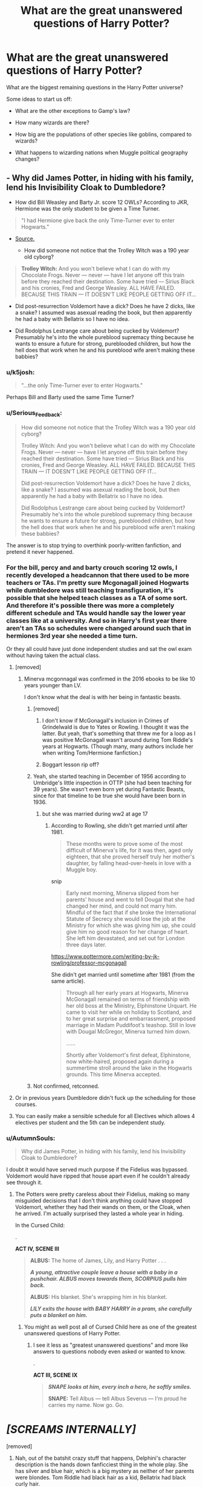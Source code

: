 #+TITLE: What are the great unanswered questions of Harry Potter?

* What are the great unanswered questions of Harry Potter?
:PROPERTIES:
:Author: Taure
:Score: 176
:DateUnix: 1553430071.0
:DateShort: 2019-Mar-24
:FlairText: Discussion
:END:
What are the biggest remaining questions in the Harry Potter universe?

Some ideas to start us off:

- What are the other exceptions to Gamp's law?

- How many wizards are there?

- How big are the populations of other species like goblins, compared to wizards?

- What happens to wizarding nations when Muggle political geography changes?


** - Why did James Potter, in hiding with his family, lend his Invisibility Cloak to Dumbledore?

- How did Bill Weasley and Barty Jr. score 12 OWLs? According to JKR, Hermione was the only student to be given a Time Turner.

#+begin_quote
  "I had Hermione give back the only Time-Turner ever to enter Hogwarts."
#+end_quote

- [[https://www.pottermore.com/writing-by-jk-rowling/time-turner][Source.]]

  - How did someone not notice that the Trolley Witch was a 190 year old cyborg?

#+begin_quote
  *Trolley Witch:* And you won't believe what I can do with my Chocolate Frogs. Never --- never --- have I let anyone off this train before they reached their destination. Some have tried --- Sirius Black and his cronies, Fred and George Weasley. ALL HAVE FAILED. BECAUSE THIS TRAIN --- IT DOESN'T LIKE PEOPLE GETTING OFF IT...
#+end_quote

- Did post-resurrection Voldemort have a dick? Does he have 2 dicks, like a snake? I assumed was asexual reading the book, but then apparently he had a baby with Bellatrix so I have no idea.

- Did Rodolphus Lestrange care about being cucked by Voldemort? Presumably he's into the whole pureblood supremacy thing because he wants to ensure a future for strong, pureblooded children, but how the hell does that work when he and his pureblood wife aren't making these babbies?
:PROPERTIES:
:Author: 4ecks
:Score: 160
:DateUnix: 1553431482.0
:DateShort: 2019-Mar-24
:END:

*** u/k5josh:
#+begin_quote
  "...the only Time-Turner ever to enter Hogwarts."
#+end_quote

Perhaps Bill and Barty used the same Time Turner?
:PROPERTIES:
:Author: k5josh
:Score: 67
:DateUnix: 1553435050.0
:DateShort: 2019-Mar-24
:END:


*** u/Serious_Feedback:
#+begin_quote
  How did someone not notice that the Trolley Witch was a 190 year old cyborg?

  Trolley Witch: And you won't believe what I can do with my Chocolate Frogs. Never --- never --- have I let anyone off this train before they reached their destination. Some have tried --- Sirius Black and his cronies, Fred and George Weasley. ALL HAVE FAILED. BECAUSE THIS TRAIN --- IT DOESN'T LIKE PEOPLE GETTING OFF IT...

  Did post-resurrection Voldemort have a dick? Does he have 2 dicks, like a snake? I assumed was asexual reading the book, but then apparently he had a baby with Bellatrix so I have no idea.

  Did Rodolphus Lestrange care about being cucked by Voldemort? Presumably he's into the whole pureblood supremacy thing because he wants to ensure a future for strong, pureblooded children, but how the hell does that work when he and his pureblood wife aren't making these babbies?
#+end_quote

The answer is to stop trying to overthink poorly-written fanfiction, and pretend it never happened.
:PROPERTIES:
:Author: Serious_Feedback
:Score: 66
:DateUnix: 1553435434.0
:DateShort: 2019-Mar-24
:END:


*** For the bill, percy and and barty crouch scoring 12 owls, I recently developed a headcannon that there used to be more teachers or TAs. I'm pretty sure Mcgonagall joined Hogwarts while dumbledore was still teaching transfiguration, it's possible that she helped teach classes as a TA of some sort. And therefore it's possible there was more a completely different schedule and TAs would handle say the lower year classes like at a university. And so in Harry's first year there aren't an TAs so schedules were changed around such that in hermiones 3rd year she needed a time turn.

Or they all could have just done independent studies and sat the owl exam without having taken the actual class.
:PROPERTIES:
:Author: psu-fan
:Score: 23
:DateUnix: 1553434025.0
:DateShort: 2019-Mar-24
:END:

**** [removed]
:PROPERTIES:
:Score: 24
:DateUnix: 1553435132.0
:DateShort: 2019-Mar-24
:END:

***** Minerva mcgonnagal was confirmed in the 2016 ebooks to be like 10 years younger than LV.

I don't know what the deal is with her being in fantastic beasts.
:PROPERTIES:
:Author: psu-fan
:Score: 16
:DateUnix: 1553435774.0
:DateShort: 2019-Mar-24
:END:

****** [removed]
:PROPERTIES:
:Score: 24
:DateUnix: 1553437417.0
:DateShort: 2019-Mar-24
:END:

******* I don't know if McGonagall's inclusion in Crimes of Grindelwald is due to Yates or Rowling. I thought it was the latter. But yeah, that's something that threw me for a loop as I was positive McGonagall wasn't around during Tom Riddle's years at Hogwarts. (Though many, many authors include her when writing Tom/Hermione fanfiction.)
:PROPERTIES:
:Author: emong757
:Score: 7
:DateUnix: 1553455412.0
:DateShort: 2019-Mar-24
:END:


******* Boggart lesson rip off?
:PROPERTIES:
:Author: basementdiplomat
:Score: 3
:DateUnix: 1553445713.0
:DateShort: 2019-Mar-24
:END:


****** Yeah, she started teaching in December of 1956 according to Umbridge's little inspection in OTTP (she had been teaching for 39 years). She wasn't even born yet during Fantastic Beasts, since for that timeline to be true she would have been born in 1936.
:PROPERTIES:
:Author: hrmdurr
:Score: 10
:DateUnix: 1553449052.0
:DateShort: 2019-Mar-24
:END:

******* but she was married during ww2 at age 17
:PROPERTIES:
:Author: bless_ure_harte
:Score: 1
:DateUnix: 1553472195.0
:DateShort: 2019-Mar-25
:END:

******** According to Rowling, she didn't get married until after 1981.

#+begin_quote
  These months were to prove some of the most difficult of Minerva's life, for it was then, aged only eighteen, that she proved herself truly her mother's daughter, by falling head-over-heels in love with a Muggle boy.
#+end_quote

snip

#+begin_quote
  Early next morning, Minerva slipped from her parents' house and went to tell Dougal that she had changed her mind, and could not marry him. Mindful of the fact that if she broke the International Statute of Secrecy she would lose the job at the Ministry for which she was giving him up, she could give him no good reason for her change of heart. She left him devastated, and set out for London three days later.
#+end_quote

[[https://www.pottermore.com/writing-by-jk-rowling/professor-mcgonagall]]

She didn't get married until sometime after 1981 (from the same article).

#+begin_quote
  Through all her early years at Hogwarts, Minerva McGonagall remained on terms of friendship with her old boss at the Ministry, Elphinstone Urquart. He came to visit her while on holiday to Scotland, and to her great surprise and embarrassment, proposed marriage in Madam Puddifoot's teashop. Still in love with Dougal McGregor, Minerva turned him down.

  ......

  Shortly after Voldemort's first defeat, Elphinstone, now white-haired, proposed again during a summertime stroll around the lake in the Hogwarts grounds. This time Minerva accepted.
#+end_quote
:PROPERTIES:
:Author: hrmdurr
:Score: 3
:DateUnix: 1553516442.0
:DateShort: 2019-Mar-25
:END:


****** Not confirmed, retconned.
:PROPERTIES:
:Author: Krististrasza
:Score: 3
:DateUnix: 1553438464.0
:DateShort: 2019-Mar-24
:END:


**** Or in previous years Dumbledore didn't fuck up the scheduling for those courses.
:PROPERTIES:
:Author: Krististrasza
:Score: 5
:DateUnix: 1553438374.0
:DateShort: 2019-Mar-24
:END:


**** You can easily make a sensible schedule for all Electives which allows 4 electives per student and the 5th can be independent study.
:PROPERTIES:
:Author: Hellstrike
:Score: 3
:DateUnix: 1553436516.0
:DateShort: 2019-Mar-24
:END:


*** u/AutumnSouls:
#+begin_quote
  Why did James Potter, in hiding with his family, lend his Invisibility Cloak to Dumbledore?
#+end_quote

I doubt it would have served much purpose if the Fidelius was bypassed. Voldemort would have ripped that house apart even if he couldn't already see through it.
:PROPERTIES:
:Author: AutumnSouls
:Score: 39
:DateUnix: 1553433887.0
:DateShort: 2019-Mar-24
:END:

**** The Potters were pretty careless about their Fidelius, making so many misguided decisions that I don't think anything could have stopped Voldemort, whether they had their wands on them, or the Cloak, when he arrived. I'm actually surprised they lasted a whole year in hiding.

In the Cursed Child:

.

*ACT IV, SCENE III*

#+begin_quote
  *ALBUS:* The home of James, Lily, and Harry Potter . . .

  */A young, attractive couple leave a house with a baby in a pushchair. ALBUS moves towards them, SCORPIUS pulls him back./*

  *ALBUS:* His blanket. She's wrapping him in his blanket.

  */LILY exits the house with BABY HARRY in a pram, she carefully puts a blanket on him./*
#+end_quote
:PROPERTIES:
:Author: 4ecks
:Score: 28
:DateUnix: 1553434406.0
:DateShort: 2019-Mar-24
:END:

***** You might as well post all of Cursed Child here as one of the greatest unanswered questions of Harry Potter.
:PROPERTIES:
:Author: AutumnSouls
:Score: 82
:DateUnix: 1553434554.0
:DateShort: 2019-Mar-24
:END:

****** I see it less as "greatest unanswered questions" and more like answers to questions nobody even asked or wanted to know.

.

*ACT III, SCENE IX*

#+begin_quote
  */SNAPE looks at him, every inch a hero, he softly smiles./*

  *SNAPE:* Tell Albus --- tell Albus Severus --- I'm proud he carries my name. Now go. Go.
#+end_quote

* /[SCREAMS INTERNALLY]/
  :PROPERTIES:
  :CUSTOM_ID: screams-internally
  :END:
:PROPERTIES:
:Author: 4ecks
:Score: 57
:DateUnix: 1553434788.0
:DateShort: 2019-Mar-24
:END:

******* [removed]
:PROPERTIES:
:Score: 71
:DateUnix: 1553438764.0
:DateShort: 2019-Mar-24
:END:

******** Nah, out of the batshit crazy stuff that happens, Delphini's character description is the hands down fanficciest thing in the whole play. She has silver and blue hair, which is a big mystery as neither of her parents were blondes. Tom Riddle had black hair as a kid, Bellatrix had black curly hair.

.

*ACT III, SCENE XVII*

#+begin_quote
  *RON:* He hasn't run away --- he's having a quiet moment --- he's got himself an older girlfriend ---

  *HARRY:* An older girlfriend?

  *RON:* And a cracking one at that --- gorgeous silver hair. Saw them on the roof together, near the Owlery with Scrupious playing the gooseberry. Nice to see my love potion being used well, I thought.

  */HARRY has a thought. And then he has a dozen more. And none of the thoughts are good./*

  *HARRY:* Her hair --- was it silver and blue?

  *RON:* That's it --- silver, blue --- yup.

  *HARRY:* He's talking about Delphi Diggory.
#+end_quote

--------------

Delphini's character in general is pretty /My Immortal/-tier.

- She hangs out with the canon characters, and Albus crushes on her because she's so dang cool.

- She is related to other major canon characters, Voldemort and Bellatrix, and is adopted as the niece of Amos Diggory.

- She gets special magical abilities, like flying. She's also extremely talented...

- ...She duels Harry, an Auror with 20 years of experience over her, and wins.
:PROPERTIES:
:Author: 4ecks
:Score: 64
:DateUnix: 1553439305.0
:DateShort: 2019-Mar-24
:END:

********* u/Evan_Th:
#+begin_quote
  Delphini's character description is the hands down fanficciest thing in the whole play.
#+end_quote

Um, self-transfiguration?
:PROPERTIES:
:Author: Evan_Th
:Score: 7
:DateUnix: 1553445530.0
:DateShort: 2019-Mar-24
:END:

********** It doesn't matter how she ended up with blue and silver hair, it's the fact that she has it at all. It's very reminiscent of the Hot Topic "goffik" aesthetic.
:PROPERTIES:
:Author: 4ecks
:Score: 31
:DateUnix: 1553446515.0
:DateShort: 2019-Mar-24
:END:

*********** And, I suppose, the fact that no one /else/ does. Otherwise I could probably write it off as a fad for a new set of beauty charms.
:PROPERTIES:
:Author: Evan_Th
:Score: 24
:DateUnix: 1553446594.0
:DateShort: 2019-Mar-24
:END:

************ If lots of students are dyeing their hair as part of some new fashion trend, that makes sense and works with the character- or even one or two characters dyeing their hair as a form of self expression, as you often see in the real world.

​

But unnatural colors being a character's natural hair color is a surefire mark of a Mary Sue.
:PROPERTIES:
:Author: 1-1-19MemeBrigade
:Score: 11
:DateUnix: 1553454966.0
:DateShort: 2019-Mar-24
:END:


******** You're hurting the reputation of all other amazing HP fanfiction by calling something as bad as Cursed Child fanfiction.
:PROPERTIES:
:Author: Green0Photon
:Score: 22
:DateUnix: 1553467500.0
:DateShort: 2019-Mar-25
:END:


****** WTH happened to Ms. Rowling she signed up this crappy fan-fiction (I don't believe she could write it herself)?
:PROPERTIES:
:Author: ceplma
:Score: 5
:DateUnix: 1553505827.0
:DateShort: 2019-Mar-25
:END:


*** u/IsThatServerLag:
#+begin_quote
  How did Bill Weasley and Barty Jr. score 12 OWLs? According to JKR, Hermione was the only student to be given a Time Turner.
#+end_quote

Perhaps Hermione is not, in fact, the smartest person to have ever lived.
:PROPERTIES:
:Author: IsThatServerLag
:Score: 13
:DateUnix: 1553453216.0
:DateShort: 2019-Mar-24
:END:

**** I don't think it's a question of who has the most brains out of Bill, Barty Jr., and Hermione. It's more of an issue of time, as some classes (as was stated in Prisoner of Azkaban) take place at the same time. If one doesn't have a Time-Turner, how would he/she attend (almost) every class at Hogwarts to score 12 O.W.L.s?
:PROPERTIES:
:Author: emong757
:Score: 9
:DateUnix: 1553455552.0
:DateShort: 2019-Mar-24
:END:

***** Potentially they just took the exams without ever attending the classes. Self-study.
:PROPERTIES:
:Author: Taure
:Score: 13
:DateUnix: 1553499384.0
:DateShort: 2019-Mar-25
:END:


***** I think it's possible that the schedules have changed over the years and maybe at one point Hogwarts had more professors and could offer classes at different times. Maybe there are less professors during Hermione's time because if the war?
:PROPERTIES:
:Author: apple_buns
:Score: 4
:DateUnix: 1553465226.0
:DateShort: 2019-Mar-25
:END:

****** Bill isn't some ancient fossil, he graduated just 3 years before Harry and friends start at Hogwarts. The more likely explanation is that this is another indicator of how Hermione lacks confidence in her intelligence and does a lot of unecessary work that many other intelligent students simply skip as unecessary.
:PROPERTIES:
:Author: hamoboy
:Score: 13
:DateUnix: 1553466761.0
:DateShort: 2019-Mar-25
:END:


****** I think there were definitely more classes and subjects in order to get those 12, although i do love the idea of Bill Weasley or Barty Jr doing divination. I also think that Hermione could have done some of those subjects quite easily, i still don't know why JK didn't have Hermione take Muggle Studies as apparently all the muggle borns and some halfbloods could have easily scored an O
:PROPERTIES:
:Author: marz_o
:Score: 3
:DateUnix: 1553466839.0
:DateShort: 2019-Mar-25
:END:


*** [removed]
:PROPERTIES:
:Score: 46
:DateUnix: 1553433985.0
:DateShort: 2019-Mar-24
:END:

**** u/4ecks:
#+begin_quote
  Why is that even a question? Why wouldn't he have a penis? Why would he have two penises? I have no idea how or why you came to that conclusion.
#+end_quote

During Voldemort's resurrection, he came out snake-looking (no hair, no nose, slitted pupils) due to being fed Nagini's venom and various dark magics he used over his lifetime. Other snake features [[https://en.wikipedia.org/wiki/Hemipenis][include internalized sex organs, with unusual shapes like multiple spikes and two lobes]] which is where the "snakes have two penises" concept comes from. If he had some snake features, it's not unreasonable to assume he has other ones.

.

#+begin_quote
  Voldemort was a man, a human. He changed his appearance a bit because it served him a purpose: his rule and power was based on fear, make himself look more terrifying.
#+end_quote

Voldemort never saw himself as a man. He believed himself to be above all other people, to have transcended humanity, and the weaknesses of men, such as human mortality, or the desire for love and friendship.

#+begin_quote
  "Is that right?" said Frank roughly. "Lord, is it? Well, I don't think much of your manners, my Lord. Turn round and face me like a man, why don't you?"

  "But I am not a man, Muggle," said the cold voice, barely audible now over the crackling of the flames. "I am much, much more than a man."
#+end_quote

It's ambiguous whether or not Voldemort as Tom Riddle used sex, sexual appeal, or physical favors and attraction to manipulate other people, but I strongly believe that Voldemort never desired sex for its own sake, for his own desires, and once he'd ascended to power, he had no need of anything but magical might to control other people. He looks down on other people who have weaknesses he despises, including feelings, emotions, and desire.

#+begin_quote
  ...He was gliding along, that sense of purpose and power and rightness in him that he always knew on these occasions... not anger... that was for weaker souls than he...
#+end_quote

I can't see Voldemort lowering himself to indulge other people's disgusting human weaknesses, not at the height of his power. The point of being the most powerful wizard in Britain, now that Dumbledore was dead, was that he could do anything he wanted, with no limits, masquerades, or pretenses like he had back in when he was working in Borgin's. This is why I interpreted him to be asexual by the time of Deathly Hallows, and idea of sex with other people, let alone for the purposes of creating an heir, to be profoundly OOC.
:PROPERTIES:
:Author: 4ecks
:Score: 30
:DateUnix: 1553436197.0
:DateShort: 2019-Mar-24
:END:

***** [removed]
:PROPERTIES:
:Score: 8
:DateUnix: 1553437191.0
:DateShort: 2019-Mar-24
:END:

****** Minor correction: Voldemort's snakey, inhuman appearance is implied to be a side effect of creating so many Horcruxes, not something he actively chose to look like, even if he might have appreciated the terror aspect on his followers, and how it distanced himself from his "filthy muggle father".

#+begin_quote
  "He was referring to his Horcruxes, Horcruxes in the plural, Harry, which I do not believe any other wizard has ever had. Yet it fitted: Lord Voldemort had seemed to grow less human with the passing years, and the transformation he had undergone seemed to me to be only explicable if his soul was mutilated beyond the realms of what we might call usual evil..."
#+end_quote

Tom Riddle asked Slughorn about Horcruxes because he himself didn't know all the details about making them, or making multiples. I doubt he predicted beforehand that he would lose his human features, or had a hand in purposefully picking what inhuman features he would develop over time, whether it's the noselessness or the possible double snake dick.
:PROPERTIES:
:Author: 4ecks
:Score: 12
:DateUnix: 1553437992.0
:DateShort: 2019-Mar-24
:END:

******* Yeah, I thought this was pretty clear that it was a side effect from the horcruxes. When they go into the pensieve and see him at various times (asking Dumbledore for a job, Gaunt shack, visit to Hepzibah's, etc.) They note how different he looks and when he took a turn for looking snakelike. I think it's supposed to be symbolism (and bread crumbs for us to pick up) for the number of horcruxes he'd made so far.
:PROPERTIES:
:Author: mvictoryk
:Score: 2
:DateUnix: 1553469407.0
:DateShort: 2019-Mar-25
:END:


****** u/DesLr:
#+begin_quote
  However, he came out looking exactly like he did before his 'death'.
#+end_quote

That, I believe, is pure conjecture. We simply don't know how he looked immediately before that night, at least not from the books.
:PROPERTIES:
:Author: DesLr
:Score: 15
:DateUnix: 1553437934.0
:DateShort: 2019-Mar-24
:END:

******* [removed]
:PROPERTIES:
:Score: 6
:DateUnix: 1553438607.0
:DateShort: 2019-Mar-24
:END:

******** u/DesLr:
#+begin_quote
  [[/u/4ecks][u/4ecks]] correctly pointed out that Voldemort's change in appearance wasn't due to his rebirth from Nagini's venom etc or because he voluntary made himself look like that, it was because of his dabbles with dark magic.
#+end_quote

Thats pretty much the opposite of what they said. You may or may not have read a "not" that was not part of their comment.

And that is still miles from "he came out looking exactly like he did before his 'death'"

Considering how..platonic magical concepts seem to be at times, it seems somewhat consistent and reasonable that Voldemort obsession with Slytherin and his intake of venom made an impression on his new body.
:PROPERTIES:
:Author: DesLr
:Score: 10
:DateUnix: 1553439021.0
:DateShort: 2019-Mar-24
:END:


**** CC, while it may totally fail as something to read, succeeds on every level as an experience. You legit shouldn't really talk about it unless you've seen it how it's meant to be seen.
:PROPERTIES:
:Author: CodPolish
:Score: 0
:DateUnix: 1553447705.0
:DateShort: 2019-Mar-24
:END:

***** [removed]
:PROPERTIES:
:Score: 9
:DateUnix: 1553448663.0
:DateShort: 2019-Mar-24
:END:

****** Everything is weirdly convincing when you see it on stage tho... and also you can get tickets for $40 like I did... but I do understand what you're saying.
:PROPERTIES:
:Author: CodPolish
:Score: 2
:DateUnix: 1553448791.0
:DateShort: 2019-Mar-24
:END:


*** u/ceplma:
#+begin_quote
  Do not pity the dead, Harry. Pity the living, and above all, the people who watched [Harry Potter and the Cursed Child].
#+end_quote

(from [[https://www.reddit.com/r/harrypotter/comments/4nc1hj/spoilers_cursed_child_megathread_part_2/d45ruh6/][the review of the book]]).
:PROPERTIES:
:Author: ceplma
:Score: 1
:DateUnix: 1553505747.0
:DateShort: 2019-Mar-25
:END:


*** Why wouldn't he have a dick? He's human, not a snake.

The idea that Voldemort would never want to have sex is the most bizarre problem people have with Cursed Child. The thing he doesn't understand is love. Sex does not require love.
:PROPERTIES:
:Author: Tsorovar
:Score: 0
:DateUnix: 1553495801.0
:DateShort: 2019-Mar-25
:END:


** Who were among the fallen fifty of the Battle of Hogwarts ? Terry Boot ? Romilda Vane ? Professor Sinsitria ?
:PROPERTIES:
:Author: Bleepbloopbotz
:Score: 46
:DateUnix: 1553430865.0
:DateShort: 2019-Mar-24
:END:

*** [removed]
:PROPERTIES:
:Score: 16
:DateUnix: 1553434005.0
:DateShort: 2019-Mar-24
:END:

**** That's the movie only. She's not dead in the books.

#+begin_quote
  "NO!" shrieked Hermione, and with a deafening blast from her wand Fenrir Greyback was thrown backwards from the feebly stirring body of Lavender Brown.
#+end_quote

Probably a werewolf, though.
:PROPERTIES:
:Author: 4ecks
:Score: 44
:DateUnix: 1553434950.0
:DateShort: 2019-Mar-24
:END:

***** With no immediate treatment, she'd bleed out pretty quickly if she was reduced to such a state.
:PROPERTIES:
:Author: Hellstrike
:Score: 21
:DateUnix: 1553437162.0
:DateShort: 2019-Mar-24
:END:


***** [removed]
:PROPERTIES:
:Score: 21
:DateUnix: 1553435637.0
:DateShort: 2019-Mar-24
:END:

****** There were enough significant mistakes/alterations made in the movies that I don't think JKR was that dedicated to keeping it exactly identical to the books. i.e. Lavender Brown was portrayed first as African-British before her relationship with Ron became a thing.
:PROPERTIES:
:Author: 4wallsandawindow
:Score: 22
:DateUnix: 1553440816.0
:DateShort: 2019-Mar-24
:END:


***** u/j3llyf1shh:
#+begin_quote
  Probably a werewolf, though.
#+end_quote

greyback wasn't transformed. she'd likely just have 'wolfish' characteristics, a la bill
:PROPERTIES:
:Author: j3llyf1shh
:Score: 16
:DateUnix: 1553453557.0
:DateShort: 2019-Mar-24
:END:

****** Backing this up with Remus didn't transform, either. It wasn't a full moon that night.
:PROPERTIES:
:Author: Not_Steve
:Score: 9
:DateUnix: 1553467483.0
:DateShort: 2019-Mar-25
:END:


***** Lavender's death in the battle is retcon.
:PROPERTIES:
:Author: avittamboy
:Score: 10
:DateUnix: 1553438029.0
:DateShort: 2019-Mar-24
:END:


*** how the fuck did /only 50 fucking people die/?! the battle of Hogwarts had hundreds of witches and wizards, about half of whom were Dark wizards who also had a fuckton of Dark creatures like giants and Fenir Greyback
:PROPERTIES:
:Author: bless_ure_harte
:Score: 6
:DateUnix: 1553473228.0
:DateShort: 2019-Mar-25
:END:

**** The good guys only really died during the first half of the battle which was maybe 2 hours long? Plus they had the high ground...i think. And LV hadn't entered the fray either. Also, if you're basing off the movie, the size of both armies are much much smaller than DHP2. It was a very intimate fight.

Plus with Harry's sacrificial protection I'm like 99% sure no one on the good side died during the second half.
:PROPERTIES:
:Author: psu-fan
:Score: 11
:DateUnix: 1553491065.0
:DateShort: 2019-Mar-25
:END:


**** Not to mention that a great number of them are teenagers. I'm sure DA helped, but teenagers and teenagers, and they've only trained for two years at most.
:PROPERTIES:
:Score: 4
:DateUnix: 1553477073.0
:DateShort: 2019-Mar-25
:END:


** Now that you've mentioned it, I want to know about the political geography. Here I was just assuming that the Wizarding government would accept whatever the Muggle's borders were, but that doesn't make sense. What if there was some very important Wizarding land mark in the middle of a Muggle border? I feel like there would be some sort of negotiation process. But I would imagine that there are some nations that are not on speaking terms with the Wizarding population.
:PROPERTIES:
:Author: Carolyn_Cordelia
:Score: 34
:DateUnix: 1553431725.0
:DateShort: 2019-Mar-24
:END:

*** I think there would significantly less magical than nonmagical countries with the territory of multiple countries ran by a single magical government. Tiny countries don't make sense with 10000 times lower population.
:PROPERTIES:
:Author: 15_Redstones
:Score: 11
:DateUnix: 1553443355.0
:DateShort: 2019-Mar-24
:END:

**** You're right, I didn't think of that.
:PROPERTIES:
:Author: Carolyn_Cordelia
:Score: 3
:DateUnix: 1553446074.0
:DateShort: 2019-Mar-24
:END:


*** I've always liked the idea of Greece being a large significant magical country. Their capital of course is Constantinople.
:PROPERTIES:
:Author: EpicBeardMan
:Score: 24
:DateUnix: 1553438239.0
:DateShort: 2019-Mar-24
:END:

**** [deleted]
:PROPERTIES:
:Score: 20
:DateUnix: 1553453351.0
:DateShort: 2019-Mar-24
:END:

***** whelp time for more Crusades
:PROPERTIES:
:Author: bless_ure_harte
:Score: 3
:DateUnix: 1553473535.0
:DateShort: 2019-Mar-25
:END:

****** A peoples crusade, I'll get the pitchforks if you can gather the children we can sell into the slave trade.
:PROPERTIES:
:Score: 2
:DateUnix: 1553510052.0
:DateShort: 2019-Mar-25
:END:


*** It makes sense if you take the borders when the SoS was introduced since the worlds were not separated before. However, that would seriously confuse Muggleborns in the Balkans, Eastern Europe and the Americas (Hello Spain and Portugal). Possibly also South East Asia.

#+begin_quote
  But I would imagine that there are some nations that are not on speaking terms with the Wizarding population.
#+end_quote

That's a nice way of saying the Islamic World and the Papal State.
:PROPERTIES:
:Author: Hellstrike
:Score: 18
:DateUnix: 1553437553.0
:DateShort: 2019-Mar-24
:END:


** What was Aberforth really doing with those goats?
:PROPERTIES:
:Author: Tomoromo9
:Score: 68
:DateUnix: 1553433752.0
:DateShort: 2019-Mar-24
:END:

*** I remember one fanfic where it said that Aberforth runs a bezoar farming operation. Which still begs the question of how he extracts the bezoars out of the goat...

Maybe this is where the mysterious accusation of Aberforth putting "charms on goats" comes from. He was innocent the whole time!
:PROPERTIES:
:Author: 4ecks
:Score: 45
:DateUnix: 1553441189.0
:DateShort: 2019-Mar-24
:END:

**** u/deleted:
#+begin_quote
  Which still begs the question of how he extracts the bezoars out of the goat...
#+end_quote

JKR didn't invent bezoars. He probably does it the same way muggles do it, however it is. [[https://en.wikipedia.org/wiki/Bezoar]]
:PROPERTIES:
:Score: 7
:DateUnix: 1553477399.0
:DateShort: 2019-Mar-25
:END:


*** I like the idea of Aberforth spelling goats into robes and hats, and bewitching them to bleat out "the greater good" at Albus whenever he passes the bar. Aberforth also uses goat puns in my head cannon.
:PROPERTIES:
:Author: zombieqatz
:Score: 3
:DateUnix: 1553480847.0
:DateShort: 2019-Mar-25
:END:


*** I have found in one dump of old fanfiction archives this [[https://matej.ceplovi.cz/cizi/aberforth_and_goats.html]]
:PROPERTIES:
:Author: ceplma
:Score: 1
:DateUnix: 1553506178.0
:DateShort: 2019-Mar-25
:END:


** Has there been a magical expedition into outer space? If so, what did they do there?

What is the geo-political situation on the magical side as of 1994? What about in 1999, 2004, 2009, 2014 and 2019? That's the biggest blank of the whole Potter-verse; what the rest of the world is getting up to when a bunch of random students manage to get into life or death situations every six to nine months on average.

Come to think of it, what was everyone not within the trio's orbit up to? Because I bet that there was serious stuff going down elsewhere that none of the Trio was made aware of.

What were the events and consequences of Voldemort's first rise? How did they impact Wizarding Britain as a whole?

Wizarding Britain seems to operate on the principle of minimal infrastructure, where they seem to either straight up not have it (like, say, a telephone system, though the floo provides it as a kind of secondary service) or rely on the muggle world to provide the bulk of it (Roads for the Night Bus, the one train in the series departing from King's Cross, that kind of thing). What about magical societies that went in the other direction and went for full infrastructure suites instead? Do they even exist? What would they look like?

How in the world does the Wizarding Economy actually work? Does it routinely collapse, but no-one notices because magic? Because I get that impression sometimes.

The magical flora & fauna are plentiful indeed, not to mention deadly as all get-out. How did the muggle world cope with it before the Statute of Secrecy? How bad was the environmental collapse following the segregation of said flora & fauna after the SoS was adopted?

What were the Goblin Rebellions like? Full-on wars or more like high-intensity police actions?

Actually, what would a magical war even look like, what with the non-human combatants, charmed statues and stuff filling support roles and the highly non-linear nature of combat between wizards?

In fact, are there any magical wars happening as the main plot unfolds? Because ignoring the takeover of the Ministry of Magic by a Dark Lord implies something worse is currently keeping everyone focused elsewhere.

Did Arthur Weasley ever try enchanting something bigger? Like, say, a Tank?
:PROPERTIES:
:Author: darklooshkin
:Score: 21
:DateUnix: 1553434640.0
:DateShort: 2019-Mar-24
:END:

*** u/Hellstrike:
#+begin_quote
  what with the non-human combatants
#+end_quote

Other than dementors, they are ridiculously easy to deal with since they cannot cast magic and resort to physical attacks (even the House Elves do so for some reason). And repelling that is something even Muggles could deal with without breaking a sweat, nevermind someone who can use both weapons and magic.

Giants would be shredded with Anti-Tank Weapons and are large enough that even novices could hit them. Giant spiders, werewolves, centaurs and so on with machine guns. Magical Warfare only is an issue if the other side can actually cast spells. And only wizards/witches can do that. Nundu's could cause quite a lot of trouble, but NBC gear takes care of that and allows you easy hunting, especially if you charm it.

Dragon's would be very dangerous if they unexpectedly attack a city (such as London), but they are giant targets (probably quite easy to track with a radar as well) and repelling them would take significantly less anti-aircraft weapons as were placed around cities during WWII or the Cold War, nevermind planes or SPAAGs joining in.

And if they are no real issue for Muggles, I don't see these creatures being a significant threat if you actually use the existing capabilities of both worlds unless they have magical support (for logistics and secrecy) AND limit themselves to Guerilla tactics.
:PROPERTIES:
:Author: Hellstrike
:Score: 8
:DateUnix: 1553438670.0
:DateShort: 2019-Mar-24
:END:

**** Well, that is a well-made point indeed, but I was thinking magical Army vs magical Army more than magical Army vs. modern tactics & weaponry.

See, the magical world is averse to using such, but the idea is probably more along the lines of 'we have spells that can do better' rather than 'ew, machinery that blows up on purpose' (though that could be a factor too. Trying to explain a modern car engine to a wizard would almost certainly be a study in expressions of abject shock & dismay once they learn about the basics of internal combustion).

For example, imagine if one side has a Nundu. That, right there, is every NBC specialists' nightmare-a cat the size of a truck with the properties of a Greater Daemon of Nurgle to boot.

And then you have Quintapeds, Graphorns etc, all of which are highly dangerous by themselves.

But yeah, how would an average campaign between two such forces actually play out? What would their objectives be, how do they structure themselves, how do you even start to define where the front lines are when every single wizard or witch on the field can use portkeys and apparition?

Those are the big questions I was aiming at. Sure, give a Wizard an MBT or an attack helicopter to enchant and play around with and the other side is going to have a really bad day, but in a straight up war between two armies' worth of magicals, what happens?
:PROPERTIES:
:Author: darklooshkin
:Score: 1
:DateUnix: 1553441325.0
:DateShort: 2019-Mar-24
:END:

***** I was referring solely to the creatures bit. Unless you use them as a surprise weapon, they will be useless since they are pretty easy to deal with.

#+begin_quote
  but the idea is probably more along the lines of 'we have spells that can do better'
#+end_quote

Except they don't, at least not against beasts. You can make an argument that a shield charm can stop a bullet while a killing curse goes through, therefore making the spell the deadlier weapon. But given that most creatures are magically resistant, the instant death spell is a lot less effective, therefore making a 30mm cannon which shoots 3-5k rounds a minute much more effective against dragons and the like. Obviously, the likes of Lucius Malfoy would disapprove of using Muggle Weapons, but that wouldn't stop Muggleborns. Also, Centaurs use bows (Muggle Weapon for millennia) and the House-elves used kitchen utensils, so that argument does not seem very convincing.

#+begin_quote
  a cat the size of a truck with the properties of a Greater Daemon of Nurgle to boot
#+end_quote

If it's the size of a truck, you can hit it easily. Worst case, build a massive ramming broom and kamikaze into it, driving a massive tungsten rod through its body while the rider is unharmed due to cushioning charms or similar methods.

#+begin_quote
  Those are the big questions I was aiming at.
#+end_quote

Given that instant teleportation is a thing, probably fighting for strongholds. Supplies are not an issue for the most part (other than perhaps potion ingredients) and the magical World seems to lack any industry worth talking about. You would have a few skilled craftsmen, but from what we know, they don't have the same kind of massive, hard-to-relocate tools you'd find in steelworks or plane factories. You might make a case for sieges, but given that brooms are a thing and you want to dismiss guns, running blockades would not be difficult for a skilled flyer such as Harry. And since magical space expansion is a thing, you don't need to make such runs often to keep a stronghold supplied for years. Perhaps that's why Voldemort chose to assault Hogwarts even though he suffered close to 100% casualties and, had he survived, had thrown his forces away by doing so.
:PROPERTIES:
:Author: Hellstrike
:Score: 0
:DateUnix: 1553450739.0
:DateShort: 2019-Mar-24
:END:

****** my dude. you need the Spess Marines for Daemons. or Eldar. or Sisters of Battle. or Orks but then you have to kill the Orks
:PROPERTIES:
:Author: bless_ure_harte
:Score: 1
:DateUnix: 1553474514.0
:DateShort: 2019-Mar-25
:END:


*** u/EpicBeardMan:
#+begin_quote
  Come to think of it, what was everyone not within the trio's orbit up to? Because I bet that there was serious stuff going down elsewhere that none of the Trio was made aware of.
#+end_quote

I've always imagined that everyone at Hogwarts is having their own adventures, though of course not to the high stakes of Harry and co.

#+begin_quote
  The magical flora & fauna are plentiful indeed, not to mention deadly as all get-out. How did the muggle world cope with it before the Statute of Secrecy? How bad was the environmental collapse following the segregation of said flora & fauna after the SoS was adopted?
#+end_quote

I'm pretty sure magical plants would only grow in magical areas. Doxies wouldn't infest a muggle house, Gnomes wouldn't move into a muggle garden. Etc.

#+begin_quote
  Wizard wars.
#+end_quote

Wizards fighting would always be small scale things. The idea of ranks of wizards using 'battle magic' is contrary to logic. It will always be tactical groups like the Order of the Phoenix, or the Aurors, or the Death Eaters.
:PROPERTIES:
:Author: EpicBeardMan
:Score: 1
:DateUnix: 1553454726.0
:DateShort: 2019-Mar-24
:END:


** -Who were the first Wizards? Were they even Homo Sapiens or were there Hominids aware of this power even prior? On a similar note, are Wizards even Homo Sapiens, an evolution from H.S, or an entirely distinct species?

-Why did Wizards never become the dominant species on Earth? They /should/ have been. And the excuse with the lack of numbers doesnt hold water.

-Are gods simply ancient witches and wizards?

-How did achieving immortality and post-scarcity change the psychology of the Flamels? I swear, those two could be some of the most interesting characters in whole of literature (yet FB 2 shows Nicolas as a wacky fossil smh).

-Why is there such a taboo regarding Lyanthropy? Even prior to Wolfsbane, its really not that big of a deal unless the person was a murderous asshole anyway. Just get locked up one night per month, whats the big idea? Compared to many real life diseases, this one is really not such a big deal.

-Are the limits of magic real or some Alex Jones type of conspiracy made up long ago and brainwashed into magical children? Because from what I recall from canon, there is no limitation, magical core or any mana pool that determines the strength of a wizard. I remember a comment from this subreddit I saw recently, similar to this. And the person that made it said something along the line that every time someone discovers just how powerful magic is, they tear up the world itself, or something along those lines.

Edit 1: I got a few more.

-How much of Dark Magic is objectively evil and how much is simply considered illegal because its more powerful and versatile and Magical governments simply dont want people running around with that kind of knowledge? Think something like a form of gun-control, but since they cant take away the guns, they control the type of ammo that is being used.

-Why did Salazar actually leave Hogwarts? I just cant believe that the other three would A) Befriend the 10th century Voldemort B) Sustain that friendship for years, probably even decades C) Build a school, of all places, together with him. And keep in mind, he was closest to Godric, so there must be more to him than the story says. I am really curious what the real reasons of his departure and conflict with the rest was. And regarding the Chamber, my favorite theory and headcanon is that he built it as a defense mechanism if Hogwarts ever gets besieged.
:PROPERTIES:
:Author: DragonEmperor1997
:Score: 45
:DateUnix: 1553431630.0
:DateShort: 2019-Mar-24
:END:

*** Part of the the reason the four founders created Hogwarts was to protect young witches and wizards from muggles. Muggles were a real threat back then because, to an extent, they knew that witches were real and they responded with witch hunts and burning people at the stake. Salazar didn't exactly hate muggles more than he feared them.

I think Pottermore mentioned that he was even worried muggleborn students were spying for their parents and they would reveal where the school was hidden. Hence why he didn't want muggleborn or half blood children entering the school.

So I think the founders were all on the same page at the beginning but then Salazar started to get too paranoid later on.
:PROPERTIES:
:Author: RubyBop
:Score: 18
:DateUnix: 1553438647.0
:DateShort: 2019-Mar-24
:END:


*** u/AutumnSouls:
#+begin_quote
  Why did Wizards never become the dominant species on Earth?
#+end_quote

They did. Chapter 1 of Half-Blood Prince shows us the Ministry of Magic is pretty much above the muggle government.
:PROPERTIES:
:Author: AutumnSouls
:Score: 21
:DateUnix: 1553434715.0
:DateShort: 2019-Mar-24
:END:

**** If they were, they wouldn't be hiding.
:PROPERTIES:
:Author: DragonEmperor1997
:Score: 8
:DateUnix: 1553434996.0
:DateShort: 2019-Mar-24
:END:

***** Why not? We're certainly above by flies yet I have a bug screen on my window to keep them out.

#+begin_quote
  “Well, their main job is to keep it from the Muggles that there's still witches an' wizards up an' down the country.”  

  “Why?” 

  “Why?  Blimey, Harry, everyone'd be wantin' magic solutions to their problems. Nah, we're best left alone.”
#+end_quote
:PROPERTIES:
:Author: EpicBeardMan
:Score: 28
:DateUnix: 1553437943.0
:DateShort: 2019-Mar-24
:END:

****** But thats no really in harmony with how humans think. The last time a population was significantly more advanced scientifically than others, it led to the horrors of Colonialism, not isolationism.
:PROPERTIES:
:Author: DragonEmperor1997
:Score: 6
:DateUnix: 1553440540.0
:DateShort: 2019-Mar-24
:END:

******* Humans don't have some innate nature to take over everything. Many people are perfectly fine with keeping to themselves. Do you feel the need to take your elderly neighbor's home from them? Or enslave homeless people?
:PROPERTIES:
:Author: AutumnSouls
:Score: 16
:DateUnix: 1553441195.0
:DateShort: 2019-Mar-24
:END:

******** Its not about what one or two individuals want, its about the will of political entities, most of which are autocratic in nature. Do you think kings and emperors would only go to war if 100% of their people had a deeply entrenched desire to conquer the smaller kingdom next to them?

The thing is, even if we assume they got so satisfied with the status quo of separation that they see no reason to, I still dont get how they didnt achieve complete domination in the early days of human society.
:PROPERTIES:
:Author: DragonEmperor1997
:Score: 2
:DateUnix: 1553441809.0
:DateShort: 2019-Mar-24
:END:

********* u/EpicBeardMan:
#+begin_quote
  Its not about what one or two individuals want, its about the will of political entities, most of which are autocratic in nature. Do you think kings and emperors would only go to war if 100% of their people had a deeply entrenched desire to conquer the smaller kingdom next to them?
#+end_quote

Wizards didn't have need for government until they instituted the statute of secrecy, then they had democracy.
:PROPERTIES:
:Author: EpicBeardMan
:Score: 3
:DateUnix: 1553450194.0
:DateShort: 2019-Mar-24
:END:


***** In Elysium, are the people living on the space station in hiding?
:PROPERTIES:
:Author: Taure
:Score: 11
:DateUnix: 1553436247.0
:DateShort: 2019-Mar-24
:END:

****** Very good point. But what about the inception days? Imagine you are a half starving hunter-gatherer living in a community of 50 people, tops. One day, you find out you can bend reality to your will. Even if you are benevolent and dont place people under some form of mind control or convince them you are a god, you will still be propelled at the top of the social ladder once you can easily provide food and safety for your tribe. Someone like that would be the most important asset of the community.

(I know I am overthinking this btw)
:PROPERTIES:
:Author: DragonEmperor1997
:Score: 2
:DateUnix: 1553440868.0
:DateShort: 2019-Mar-24
:END:

******* And if those 49 others wouldn't stop begging you to fix every problem they have, some going so far as to try and kill you, you'd probably just leave. You /could/ kill them all, but why bother? Let them do their own thing while you go and make a life of luxury for yourself. You don't need them for anything anyway.
:PROPERTIES:
:Author: AutumnSouls
:Score: 7
:DateUnix: 1553441459.0
:DateShort: 2019-Mar-24
:END:

******** That makes sense, I never really looked at it from that angle.
:PROPERTIES:
:Author: DragonEmperor1997
:Score: 2
:DateUnix: 1553441946.0
:DateShort: 2019-Mar-24
:END:


******* This one magical person, now important to the tribe...makes the tribe lazy. They rely on him for magical solutions to everything. He leads them in battle and is their best warrior.

But he can't take on 3 other tribes who combine to take down this threat, and his people are lazy and easily overrun by warriors from the other tribes.

Maybe he CAN take down 3 tribes... but then they get themselves their own Wizard. Now two wizards are fighting and the normal people are being killed on the sidelines.

What's left after a fight like that? Was it worth it? Are the people you protected, who have become sheep...worth it?

Maybe you move, and keep your powers to yourself with the next Tribe... or go it alone... or search for others like you and start your own Tribe.

But that doesn't make you a dick, and only Dick would then want to enslave the sheep... Just buy food and clothes from the sheep as needed.
:PROPERTIES:
:Author: JustRuss79
:Score: 6
:DateUnix: 1553443582.0
:DateShort: 2019-Mar-24
:END:


*** u/eksyneet:
#+begin_quote
  -Why is there such a taboo regarding Lyanthropy? Even prior to Wolfsbane, its really not that big of a deal unless the person was a murderous asshole anyway. Just get locked up one night per month, whats the big idea? Compared to many real life diseases, this one is really not such a big deal.
#+end_quote

same reasons why there's such a taboo regarding homosexuality. people react badly when someone is different from them.
:PROPERTIES:
:Author: eksyneet
:Score: 20
:DateUnix: 1553431914.0
:DateShort: 2019-Mar-24
:END:

**** I mean there's a clear difference between homosexuality and sometimes turning into a homicidal rage monster?

I mean think about before the rules of lycanthropy were discovered. One night a guy goes feral and murders 90% of the town they live in. What can you do other than kill them afterwards. Then a month later it happens again? That's some scary shit.

Even in present day it just takes one mistake and you've murdered all your neighbours. What if you break out? What if a muggle comes over to see what the racket is about? What if you get careless? What if you just get sick of waking up with bruises from slamming yourself into walls all night?

I'm more surprised that there are any werewolves left at all tbh. That they weren't all hunted down in the middle ages or something
:PROPERTIES:
:Author: TIPOT1
:Score: 27
:DateUnix: 1553432938.0
:DateShort: 2019-Mar-24
:END:

***** Well wizards are definitely more powerful than Muggles so the threats sort of scale. Lycanthropy and HIV both can infect anyone.

At the time Rowling wrote HP, info on HIV wasn't quite as well known. Even now a lot of misinformation is thrown around. Its the same with lycanthropy in that people don't understand it.

My health teacher once told my class that he had someone who was HIV+ come speak to thr class. This would have been maybe in mid 2000s or at least when everyone knew it was spread through blood or sexual fluids and only like half the people he was talking to were willing to shake his hand at the end.

So honestly it's a very apt metaphor tbh. There's enough drugs out there that you can live a normal life with HIV, like the wolfsbane, but people are still pretty wary of HIV+ people.
:PROPERTIES:
:Author: psu-fan
:Score: 12
:DateUnix: 1553434446.0
:DateShort: 2019-Mar-24
:END:

****** But HIV does not turn you into a murder machine (at least if you use a condom or abstain). Also, with one exception, all werewolves in the books are evil and actively use their curse to attack innocents. Which is terrorism, even a war crime (biological warfare), not HIV.

Even the one "good" werewolf we meet is unable to take his medication reliably (although Snape is to blame here as well) and nearly mauls/infects/kills a bunch of kids.
:PROPERTIES:
:Author: Hellstrike
:Score: 10
:DateUnix: 1553437030.0
:DateShort: 2019-Mar-24
:END:

******* Only Fenrir Greyback (and his crew) is shown to use his curse to attack everyone IIRC, but I could understand if someone Allies w/ him : after all the discriminations, you can think that going terrorist is actually a good idea
:PROPERTIES:
:Author: C8H5NO2
:Score: 3
:DateUnix: 1553438917.0
:DateShort: 2019-Mar-24
:END:

******** Voldemort has a pack of werewolves during the Battle of Hogwarts. And Lupin talks about how they are going to join or already joined him at some point.

And I really doubt that they were just sitting in the Forbidden Forest and drinking tea while the battle raged on.
:PROPERTIES:
:Author: Hellstrike
:Score: 9
:DateUnix: 1553439115.0
:DateShort: 2019-Mar-24
:END:

********* Yeah, but Voldemort had every "dark creature", like the giants for example, join him for the battle. So maybe werewolves were like the giants, in the middle of mountains or smth before, staying alone without attacking anyone
:PROPERTIES:
:Author: C8H5NO2
:Score: 3
:DateUnix: 1553439405.0
:DateShort: 2019-Mar-24
:END:

********** Why would the werewolves hide?
:PROPERTIES:
:Author: Hellstrike
:Score: 0
:DateUnix: 1553440268.0
:DateShort: 2019-Mar-24
:END:

*********** Because they are discriminated
:PROPERTIES:
:Author: C8H5NO2
:Score: 3
:DateUnix: 1553440420.0
:DateShort: 2019-Mar-24
:END:


******* u/psu-fan:
#+begin_quote
  But HIV does not turn you into a murder machine (at least if you use a condom or abstain).
#+end_quote

Clearly people don't or the virus would have been eradicated a long time ago.

#+begin_quote
  Also, with one exception, all werewolves in the books are evil
#+end_quote

We really only see fenrir greyback actually attacking people.
:PROPERTIES:
:Author: psu-fan
:Score: 2
:DateUnix: 1553441793.0
:DateShort: 2019-Mar-24
:END:


***** u/fyi1183:
#+begin_quote
  I mean there's a clear difference between homosexuality and sometimes turning into a homicidal rage monster?
#+end_quote

Yes, but why are you arguing? It seems you and parent poster are in agreement.

Parent poster explained why people would have prejudices against werewolves. It's because people have prejudices even against stuff like homosexuality, which is pretty harmless in comparison to lycanthropy. So if people develop taboos against something as harmless as homosexuality, clearly it's very plausible that they'd develop a taboo against lycanthropy.
:PROPERTIES:
:Author: fyi1183
:Score: 1
:DateUnix: 1553455443.0
:DateShort: 2019-Mar-24
:END:

****** I don't feel they are actually that similar.

You said it yourself, homosexuality is harmless, turning into a werewolf - not so much. By saying someone would hate them for the same reason is being inherently unfair to the fictional characters who don't want to live near a werewolf.

One of these is blind prejudice, not wanting to live near werewolves is a lot more justified.
:PROPERTIES:
:Author: TIPOT1
:Score: 2
:DateUnix: 1553460973.0
:DateShort: 2019-Mar-25
:END:


** Why is seeing your double while using a time turner such a bad thing? They tried to explain it by making Hermione ask Harry what he would think and he responded by saying he thought he'd be going mad or some such. But after the first day of learning about the time turner one should already know about having the time turner and it's possibilities. So that shouldn't be a problem. Plus once you're exposed to a metamorphmagus, glamours, or polyjuice you'd probably think to yourself, "Wtf?! Someone's impersonating me!" more than, "OMG I'm going crazy!" Plus I'm the one that used the damn time turner so I know that I spun the thing!

Where Hagrid planned to keep Norbert. :D (Release her into the Forbidden Forest once she got too big?)

I've seen the theories in many fan fictions, dunno if JK has ever answered it... Was the Weasley family on the muggle side of Platform 9 3/4 a plant? "Now what's the platform number?"

Speaking of muggles, given the muggle-hating nature of the Black family, wtf was up with Grimmauld Place being smack dab in muggle London? Couldn't they have bought up the surrounding properties and put up muggle repelling charms? Or made the block look dilapidated or something so that muggles wouldn't want it?

Eh, I'm sure I have others floating around, but it's 330a. :D Must sleep!
:PROPERTIES:
:Author: lsue131
:Score: 28
:DateUnix: 1553434713.0
:DateShort: 2019-Mar-24
:END:

*** Ha! I never noticed that with the Weasleys. They'd only been doing it for like the past 20 years plus when they were at Hogwarts themselves.
:PROPERTIES:
:Author: liometopum
:Score: 9
:DateUnix: 1553452564.0
:DateShort: 2019-Mar-24
:END:


*** There was a fanfic I read where two versions of Hermione tried to work together on a problem, and they both got splitting headaches any time they refererred to each other as the same person. The worst of it could be avoided if they tried to think of each other as sisters, so I guess it's to avoid a paradox.
:PROPERTIES:
:Author: RoadKill_03
:Score: 7
:DateUnix: 1553453903.0
:DateShort: 2019-Mar-24
:END:

**** can i have the fic name or link please
:PROPERTIES:
:Author: bless_ure_harte
:Score: 2
:DateUnix: 1553473858.0
:DateShort: 2019-Mar-25
:END:

***** Of course! I didn't remember it then but I looked it up for you now. It's kind of a side point, but it's in Future Shocks by chrisdenvl linkffn(9980492). Lots of other badassery besides that, don't let the bellamione tag deter you!
:PROPERTIES:
:Author: RoadKill_03
:Score: 1
:DateUnix: 1553499511.0
:DateShort: 2019-Mar-25
:END:

****** [[https://www.fanfiction.net/s/9980492/1/][*/Future Shocks/*]] by [[https://www.fanfiction.net/u/3370938/chrisdenvl][/chrisdenvl/]]

#+begin_quote
  Lord Voldemort had attacked the Muggle world. The slaughter to come was beyond anyone's imagining. Now, the wizards are forced to make a last stand in Scotland. Moments before the nuclear bomb strikes, Hermione Granger uses a portkey. Little does she know that she'll be flung across not space but time. Now, she can reverse it all. Or not? [Bellamione]
#+end_quote

^{/Site/:} ^{fanfiction.net} ^{*|*} ^{/Category/:} ^{Harry} ^{Potter} ^{*|*} ^{/Rated/:} ^{Fiction} ^{M} ^{*|*} ^{/Chapters/:} ^{42} ^{*|*} ^{/Words/:} ^{192,275} ^{*|*} ^{/Reviews/:} ^{372} ^{*|*} ^{/Favs/:} ^{539} ^{*|*} ^{/Follows/:} ^{550} ^{*|*} ^{/Updated/:} ^{6/11/2016} ^{*|*} ^{/Published/:} ^{1/1/2014} ^{*|*} ^{/Status/:} ^{Complete} ^{*|*} ^{/id/:} ^{9980492} ^{*|*} ^{/Language/:} ^{English} ^{*|*} ^{/Genre/:} ^{Romance/Horror} ^{*|*} ^{/Characters/:} ^{<Hermione} ^{G.,} ^{Bellatrix} ^{L.>} ^{Harry} ^{P.,} ^{Narcissa} ^{M.} ^{*|*} ^{/Download/:} ^{[[http://www.ff2ebook.com/old/ffn-bot/index.php?id=9980492&source=ff&filetype=epub][EPUB]]} ^{or} ^{[[http://www.ff2ebook.com/old/ffn-bot/index.php?id=9980492&source=ff&filetype=mobi][MOBI]]}

--------------

*FanfictionBot*^{2.0.0-beta} | [[https://github.com/tusing/reddit-ffn-bot/wiki/Usage][Usage]]
:PROPERTIES:
:Author: FanfictionBot
:Score: 2
:DateUnix: 1553499533.0
:DateShort: 2019-Mar-25
:END:


*** Ginny was a small child. That sort of "ask your child a question you know the answer to" thing is a common parenting tactic. It's not some big conspiracy.
:PROPERTIES:
:Author: Pondincherry
:Score: 4
:DateUnix: 1553468490.0
:DateShort: 2019-Mar-25
:END:

**** True, and I do that with my child. But with that huge a contingent, that loudly, on the muggle side? She knows the Statute of Secrecy. She could/should have disillusioned them all, notice-me-not, silenced, yada.
:PROPERTIES:
:Author: lsue131
:Score: 5
:DateUnix: 1553477847.0
:DateShort: 2019-Mar-25
:END:

***** She shouldn't have been there in the first place. It's ridiculous that wizards have to use the muggle entrance.
:PROPERTIES:
:Author: rohan62442
:Score: 8
:DateUnix: 1553480172.0
:DateShort: 2019-Mar-25
:END:


*** Time Turners: if you thought someone was impersonating you, you might try to harm/kill them?
:PROPERTIES:
:Author: DeusCaelum
:Score: 4
:DateUnix: 1553457320.0
:DateShort: 2019-Mar-25
:END:

**** But you don't have to go back in time to before you learbed about time turners. If you already know you have a device to travel through time, my first thought would be "hey I used that McGuffin" not "kill it with fire".
:PROPERTIES:
:Score: 1
:DateUnix: 1553510291.0
:DateShort: 2019-Mar-25
:END:


*** For your Grimmauld Place question, one of the the members of the House of Black saw it, coveted it, and then “persuaded” the Muggle occupants to leave. He then cast every protective and muggle-repelling spell known to wizard-kind.

I think this may have been when wizards were using muggles to make gold of off, before the general public's dislike of muggles started coming about and the wealthy were forced to cut business ties and claim that they, too, distrusted muggles.
:PROPERTIES:
:Author: Not_Steve
:Score: 4
:DateUnix: 1553468580.0
:DateShort: 2019-Mar-25
:END:


*** Well, I think that magic should react very badly (as it often does in many time-travel stories) and Rowling just didn't want to explain exactly: for example, both of you are identical magically/spiritually speaking, so the fact that 2 exactly identical things are close may cause harm?
:PROPERTIES:
:Author: C8H5NO2
:Score: 2
:DateUnix: 1553439118.0
:DateShort: 2019-Mar-24
:END:

**** More likely, avoiding yourself helps to avoid paradox... causing a paradox probably results in both versions being removed from the timeline permanently.

However as we've seen... magic is very good about maintaining causality. It's a paradox that Harry was able to summon a Patronus, because he'd already seen himself do it... but apparently it is not actually the memory that is important, its the emotions...therefore ... paradox resolved.

I imagine only intentionally changing the timeline /could/ cause a paradox and cause people to disappear...

Even then... As demonstrated... time turners seem to INTENTIONALLY have causality failsafes built in to the magic they use. I'm guessing there were magical means of time travel discovered before time turners, which resulted in people exploding...and while time turners fixed the problem, the myth and legend becomes a cautionary tale about messing with time by seeing your self.
:PROPERTIES:
:Author: JustRuss79
:Score: 6
:DateUnix: 1553442095.0
:DateShort: 2019-Mar-24
:END:


*** About the Weasley question, I read in one fic that one reason Molly might have done that was to help any straggling muggleborns.

my personal pov is that : They used the muggle entrance because they arrived by car because Molly being an over protective mom did not want to allow the v young kids to floo lest they be lost due to mispronounced words?
:PROPERTIES:
:Author: mermaidAtSea
:Score: 2
:DateUnix: 1553518845.0
:DateShort: 2019-Mar-25
:END:


** Okay a few questions I've looked everywhere for.

- where do they stash their wands? It's a foot-long stick! You can't store it in your back pocket! Or up your sleeve, you won't be able to bend your arm, especially not as a 12yo kid. Sometimes holsters are mentioned but they don't seem to be the norm.

- what was Voldy and thus Quirrell doing in Albania? Why did he reincarnate or whatever you want to call it, there?
:PROPERTIES:
:Author: annanananas
:Score: 11
:DateUnix: 1553449907.0
:DateShort: 2019-Mar-24
:END:

*** u/EpicBeardMan:
#+begin_quote
  where do they stash their wands? It's a foot-long stick! You can't store it in your back pocket! Or up your sleeve, you won't be able to bend your arm, especially not as a 12yo kid. Sometimes holsters are mentioned but they don't seem to be the norm.
#+end_quote

This is a bit of a issue with the writing, I think Rowling commented somewhere that she didn't properly recognize wand length when writing. It's easy enough to hand wave by saying wizard ropes account for such things.

#+begin_quote
  what was Voldy and thus Quirrell doing in Albania? Why did he reincarnate or whatever you want to call it, there?
#+end_quote

Voldemort spent time in Albania in his youth, he returned there as an incorporeal spirit. Quirrell was there while on a trip. He didn't reincarnate there, he traveled there from Britain as a wraith.
:PROPERTIES:
:Author: EpicBeardMan
:Score: 6
:DateUnix: 1553454163.0
:DateShort: 2019-Mar-24
:END:

**** wizard ropes?
:PROPERTIES:
:Author: TheVoteMote
:Score: 1
:DateUnix: 1553519127.0
:DateShort: 2019-Mar-25
:END:

***** Robes mate.
:PROPERTIES:
:Author: EpicBeardMan
:Score: 1
:DateUnix: 1553527050.0
:DateShort: 2019-Mar-25
:END:


*** I like the idea of a thigh holsters. 100%, that's where I'd carry my wand most of the time. In the movies, the robes have special pockets sewn into them. Or you could go Harry's route: stick it in your back pocket and risk cursing your buttocks off.

I have no clue why Voldemort was in Albania. He'd already secured the diadem that was hidden there and had placed it in Hogwarts. Quirrel, on the other hand, was the muggle studies professor and was researching Voldemort's whereabouts when he discovered Voldemort's hiding place. Quirrel wanted to show everyone that he was not someone to be laughed at and wouldn't it be great if /he/ found the great Dark Lord? Well, he found him alright.

Which makes me laugh because in GoF, all the Death Eaters were simpering, “Had we heard even whispers, my Lord,” Voldemort screams that there were more than whispers, and Quirrel dead butt is like, “yeah, I read about it in a /book./” Death Eaters are dumb and cowardice.
:PROPERTIES:
:Author: Not_Steve
:Score: 3
:DateUnix: 1553469882.0
:DateShort: 2019-Mar-25
:END:

**** You can't go Harry's route. A wand in your back pocket would mean either not being able to comfortably move your leg, or having like 6 inches of wand sticking up out of the pocket. Also that's just begging to sit down and break it.
:PROPERTIES:
:Author: TheVoteMote
:Score: 3
:DateUnix: 1553519068.0
:DateShort: 2019-Mar-25
:END:

***** Lol. Yeah, Harry was also know to have stuck his wand in his waistband, which is also unideal. Doing that would cause the wand to slip down his pant leg or possibly snap if he moved in the right way.

That wand was begging to be broken and Daniel breaking his wand onset so often is an incredibly Harry move.
:PROPERTIES:
:Author: Not_Steve
:Score: 2
:DateUnix: 1553537057.0
:DateShort: 2019-Mar-25
:END:


** [removed]
:PROPERTIES:
:Score: 28
:DateUnix: 1553434123.0
:DateShort: 2019-Mar-24
:END:

*** She were a small giant, Grawp comes by his genes honestly.

Some sort of special polyjuice maybe? Or transfiguration.

Or he snuck up on her in the night, and she never even noticed?
:PROPERTIES:
:Author: JustRuss79
:Score: 9
:DateUnix: 1553442442.0
:DateShort: 2019-Mar-24
:END:

**** If she were a small giant (and God I'm hoping for like tiny Asian here and not the bad stuff), then maybe gigantism. :D Just saw that a thread yesterday of Andre the Giant (fart!) so maybe tiny giant mom and huge human dad?
:PROPERTIES:
:Author: lsue131
:Score: 3
:DateUnix: 1553453590.0
:DateShort: 2019-Mar-24
:END:


*** Probably did a reversed-birth and then just jacked off while inside.
:PROPERTIES:
:Author: DragonEmperor1997
:Score: 7
:DateUnix: 1553434346.0
:DateShort: 2019-Mar-24
:END:


*** Engorgio
:PROPERTIES:
:Author: rsvpbyfriday
:Score: 4
:DateUnix: 1553435554.0
:DateShort: 2019-Mar-24
:END:


*** I've always thought he may have been raped
:PROPERTIES:
:Author: Norman1515
:Score: 2
:DateUnix: 1553448652.0
:DateShort: 2019-Mar-24
:END:


*** Fridwulfa religiously followed her kegel exercise regimen.
:PROPERTIES:
:Author: jeffala
:Score: 2
:DateUnix: 1553479569.0
:DateShort: 2019-Mar-25
:END:


** What happens to wizarding nations when Muggle political geography changes?

Really good question. It seems as though wizarding geography changes alongside Muggle geography. For example, white European culture seems to dominate the US wizard world. While there are indigenous groups that influence the cultures of wizarding institutions like school, none of them seem to be sovereign states.

​

A more complicated example: the Irish have their own national team; however as a counterpoint the Irish also attend Hogwarts, which would not be their own school. Perhaps wizarding Ireland is a version of successful home rule?

​
:PROPERTIES:
:Author: champollion00000
:Score: 16
:DateUnix: 1553432288.0
:DateShort: 2019-Mar-24
:END:

*** Ireland having their own team doesn't mean much, England, Scotland, Wales and Northern Ireland all have seperate teams in many real sporting events (such as the football world cup).
:PROPERTIES:
:Author: Electric999999
:Score: 14
:DateUnix: 1553434565.0
:DateShort: 2019-Mar-24
:END:

**** Yep that's true! So wizarding Ireland could very well not be independent. That's a sad thought!
:PROPERTIES:
:Author: champollion00000
:Score: 3
:DateUnix: 1553434669.0
:DateShort: 2019-Mar-24
:END:


**** But Bulgaria having their own team is a big thing, especially if the Wizarding World uses similar borders to what existed when the Statute of Secrecy came into being. Because at that point in time, Bulgaria didn't exist, it was part of the Ottoman Empire.
:PROPERTIES:
:Author: Raesong
:Score: 4
:DateUnix: 1553439896.0
:DateShort: 2019-Mar-24
:END:


*** I was under the impression that Hogwarts was the only magic school in the UK area. Not every nation has their own school but they probably have their own government and culture so it makes sense to have a national team.
:PROPERTIES:
:Author: njrebecca
:Score: 11
:DateUnix: 1553432624.0
:DateShort: 2019-Mar-24
:END:

**** The republic of Ireland is not part of the UK :)

Honestly, I think Irish politics were/are just too messy for Rowling to discuss, especially since the book takes place during the Troubles. So she leaves the relationship between wizarding Ireland and the wizarding UK quite vague.
:PROPERTIES:
:Author: champollion00000
:Score: 9
:DateUnix: 1553432985.0
:DateShort: 2019-Mar-24
:END:

***** UK “area” I'm not very familiar with the distinction between the UK, British Isles, etc so I referred to it geographically
:PROPERTIES:
:Author: njrebecca
:Score: 9
:DateUnix: 1553433028.0
:DateShort: 2019-Mar-24
:END:

****** The Republic of Ireland (as opposed to Northern Ireland) is fully independent from the UK. It became a free state in 1922 and a republic in 1949. Because it's a postcolonial state, the Irish still get quite upset when people assume they're British or part of the UK. (It's like calling assuming an Algerian is French).
:PROPERTIES:
:Author: champollion00000
:Score: 9
:DateUnix: 1553433379.0
:DateShort: 2019-Mar-24
:END:

******* Or that a Commonwealth Country is still British. Sure, there is a part of the population that probably wished it were so, but most don't.
:PROPERTIES:
:Author: darklooshkin
:Score: 6
:DateUnix: 1553434953.0
:DateShort: 2019-Mar-24
:END:

******** I think you're confused. The Republic of Ireland is NOT part of the Commonwealth (and you would really piss of the Irish by suggesting that). Maybe you are thinking of Northern Ireland which is part of the UK.

Also even the Commonwealth Countries aren't British. No Canadians for example are claiming to be Brits even though they're part of the Commonwealth.
:PROPERTIES:
:Author: champollion00000
:Score: 3
:DateUnix: 1553435224.0
:DateShort: 2019-Mar-24
:END:

********* I was not referring to Ireland with the Commonwealth thing, though my bad if that came over as if I implied it. I mean, /Republic/ of Ireland (i.e., a country with an elected head of state rather than the descendant of a Hannoverian expatriate in charge) kind of gives that away.

I was more referring to countries like Australia, where some visitors have confused the two. It's always hilarious to watch, especially if there are bogans around.
:PROPERTIES:
:Author: darklooshkin
:Score: 6
:DateUnix: 1553435555.0
:DateShort: 2019-Mar-24
:END:

********** Oh sorry! I didn't read the parent thread and read your comment out of context. Yes, exactly!!! It's so funny/depressing that people confuse Commonwealth countries with the UK. How can you be so ignorant?

Although I'm Mexican and went on holiday to Spain. I met a family who marveled that I spoke such good Spanish. At first I thought it was just old fashioned racism but then it was revealed they thought Mexico was a State within the United States and our native language was English!!!!
:PROPERTIES:
:Author: champollion00000
:Score: 7
:DateUnix: 1553436091.0
:DateShort: 2019-Mar-24
:END:

*********** You know, this is why Geography should be a mandatory course at every level of education there is. Those poor bastards must be really confused when they watch the news sometimes.

Anyhow, that's the funniest one I've heard this year. Kudos!

As to the muggle side dictating the magical side, I think that the effect would be fairly delayed unless there's a major shift in demographics.

The Soviet Union coming to power and grabbing Eastern Europe, for example, would probably have had next to no impact on the magical side despite being a /huge/ deal in the muggle world.

The establishment of the EU, on the other hand, may have been the exact inverse; of little interest to the muggles that weren't involved at the start, but having a huge impact on the local magical communities that suddenly had citizens of other EU nations popping over to the magical side of another country for tea with little to no regard for customs or border inspections.

This may sound like next to nothing until you remember that a major war used to happen every 50 years on European soil and, while the muggles may have gone all peace, reconciliation and making money with each other, I doubt anyone took the time to tell the Wizarding World that.

It probably didn't help that this was happening during Voldemort's rise to power too. Suddenly having dozens of foreign wizards in your country without any of them bothering to register for a visa in either the muggle or magical world would probably have caused a lot of magical law enforcers extreme panic attacks.

Unless there's a formal mechanism set in place to resolve changes happening in the muggle world, though, it's almost guaranteed that a disruption on the muggle side will eventually cause a disruption on the magical one.
:PROPERTIES:
:Author: darklooshkin
:Score: 5
:DateUnix: 1553437639.0
:DateShort: 2019-Mar-24
:END:

************ I like these speculations! Can /you/ write a History of Magic? I get the feeling you'd be better equipped to do so than Jo. No shade to her, just different skill sets :)
:PROPERTIES:
:Author: champollion00000
:Score: 2
:DateUnix: 1553437821.0
:DateShort: 2019-Mar-24
:END:

************* Well, it would be a bit difficult to do a really good one.

Remember that the muggle side has about 6000 years worth of recorded history to fall back on. To put this in perspective, out of the 130,000 years that we've possessed brains roughly equivalent to those of our current size, we only have 6000 of those years recorded.

In other words, we have a spotty record covering about 0.046% of our species' history. And boy, do we have a metric ton of records covering that 0.046%.

The reason for that is manifold; the recording tools used back then were crude, writing was still the very cutting edge of technology much like computing systems are today and, quite honestly, institutions capable or willing to invest the huge amount of time and training necessary to make sure that someone was writing down what was going on in their society were... limited, to say the least.

See, back before civilization, information was orally transmitted because a) people were waaaaaay more likely to understand the spoken word than they were likely to be able to read and b) people still lived in a highly fluid situation where their lives were more often than not regulated by the environmental conditions around them.

Places like the Nile, which allowed for predictable and sustained agricultural practices, were vanishingly rare and it would take millenia to discover how to transplant the practice into less obviously continuously fertile areas.

In other areas, you told others what worked for you and what didn't. When it stopped working because the situation had changed, you simply passed on what did work (or you were dead because you didn't find that new thing that worked in time).

There simply wasn't much call for a scribe per square mile for a very long time. I think we would have to wait for the Greeks and Egyptians to get to a point where people learned to value reading and writing as great vehicles for abstract or fundamental tenets of reality before the whole thing really starts to take off, though that's more of a guess than anything (Babylon had /contract lawyers/, for instance. We know this because they baked contracts into clay and where you find a contract, a lawyer's not exactly far behind).

Now yeah, the value of information in the muggle world took a while to get recognized, between 2 and 7 thousand years if you include the civilizations that existed prior to the Bronze Age Collapse.

And despite this, we have easily way more history than could be accurately mastered in any one lifetime, magically enhanced or otherwise.

Compare and contrast with Wizards and Witches, who mess with fucking magic.

To a Witch or Wizard, information is key to their continued survival and prosperity, especially in a time before they figure out relatively safe-ish ways of using magic to start with.

Spell research is one of those ridiculously dangerous fields that still kill Wizards and Witches at the time of HP canon after all, as Lovegood's mother can attest.

And since once you start gathering information it becomes really hard to stop, the likelihood is that there is a magical historical tradition going quite a bit farther back than 6000 years. Bear in mind that our historical record only really goes back 6000 years because we've got archaeological evidence for it. On the magical side, they potentially have written documents going back much, much farther since preservation charms are a thing.

Also, bear in mind that the Statute of Secrecy is a recent thing history-wise (17th century which, when you consider by just how much potential /history/ the magical world has, 400 years is practically nothing), so not only do you have a written record of magical happenings dating back 10-20,000 years, you potentially also have those same historical documents detailing the civilizations they are a part of, which is a /huge/ deal, because we have next to no information or archaeological findings whatsoever that could tell us what was where, when, why and how those civilizations existed-or if they even fit the classical definition of civilization.

Come to think of it, it's likely that early Wizards and Witches did fulfill the role of scribes, accountants, lawyers and such in those early civilizations, purely because nobody else would have really had the incentive (apart from a few priests and warehousing employees here and there) to record such things in a structured, formal manner. It would certainly explain why the muggles can't find anything beyond 4000 BCE if that was the point where muggle scribes first started appearing.

There's also the way magic would mess with our perceptions of history. For example, the Bronze Age Collapse may instead mark a golden age of magical-muggle cooperation, weaving communities together to the point where they became indistinct from each other and only diverging when Gilgamesh messed everything up. We would know it as a collapse because the relationship between the two was so intimate, the SoS enforcers felt they had no choice but to completely erase that period from the record.

Hell, thinking even more deeply, that whole thing could have come about with the discovery of the proto-wands and staves that would later come to dominate the magical side of Western Civilization-an industrial revolution on the magical side, happily supported by the muggles to the point where magical society could finally stabilize and start to turn into its own distinct entity.

One of the big discoveries of the period? Portkeys. One of the big research topics of the time? Portkey calibration, so that they stopped losing 'volunteers' by accidentally portkeying them into the stratosphere and the bedrock of mountains.

This would also mark the period where astronomy took a front seat in the research priorities of wizards and witches everywhere-accurately calculating where you're going to end up is kind of important when messing with a teleporter that, based on the movies, actually works using wormholes (check it, it's insane. The portkey scene in Goblet of Fire makes it look like they're stuck in the accretion disk of a Black Hole for a few seconds before getting sucked in. I bet that gave some Star Trek fans a heart attack).

And that's something to consider before you get into the whole 'religion' mess, which will probably end up becoming a chronicle of failed diplomacy rolls that make the political screwups in the lead-up to world war 1 look like the genius moves worthy of a Caesar in comparison.

So there would be a lot of ground to cover there. Way too much for any one fanfic, really. This is the kind of project that becomes its own book series, quite easily.
:PROPERTIES:
:Author: darklooshkin
:Score: 3
:DateUnix: 1553440367.0
:DateShort: 2019-Mar-24
:END:


******* But I didn't say that Ireland is part of the UK? merely in the same geographical location. I literally said Ireland is a separate nation...
:PROPERTIES:
:Author: njrebecca
:Score: 5
:DateUnix: 1553433443.0
:DateShort: 2019-Mar-24
:END:

******** Sorry by the UK area, I thought you meant Ireland was /within/ the UK area, not adjacent to it. Again, it would be like saying that Algeria is within the French area - you can understand how it would be very upsetting for Algerians, formerly colonised by the French, to hear that!
:PROPERTIES:
:Author: champollion00000
:Score: 2
:DateUnix: 1553433832.0
:DateShort: 2019-Mar-24
:END:

********* Algeria is geographically relatively far from France so it would be difficult to say the same thing. Ireland and the UK are on the same island. It's not a far stretch to refer to them as one geographical area as opposed to France and Algeria in your example.
:PROPERTIES:
:Author: njrebecca
:Score: 5
:DateUnix: 1553434619.0
:DateShort: 2019-Mar-24
:END:

********** Physical geography is often shaped by our perceptions of political space (see for example the Mercator projection). Algeria is seen as "Other" and removed from Southern Europe but that's not the case: the Meditteranean basin has a long cultural and political history. Algeria has more in common with, and is closer to, Sicily, Marseille, etc. than Marseille or Sicily are with, for example, Milan or Paris. Just something interesting to think about.
:PROPERTIES:
:Author: champollion00000
:Score: 5
:DateUnix: 1553435030.0
:DateShort: 2019-Mar-24
:END:


***** There was no Republic of Ireland when the SoS was established. And everything east of the Somme looked very different as well. Like, the Low Countries, Germany, Prussia, Poland-Lithuania and so on. Hell, you'd have a Swedish Empire as well in the mix.
:PROPERTIES:
:Author: Hellstrike
:Score: 2
:DateUnix: 1553437672.0
:DateShort: 2019-Mar-24
:END:

****** Yes, but I don't see why wizarding nations are beholden to the territories contemporary to the Statute of Secrecy. That would be like saying the political borders of the Muggle world would not have changed since the founding of the UN (when in reality its member states have gone from 51 to 193). Presumably the SoS allows for changing borders, the formation of new states, and territorial redefinitions.
:PROPERTIES:
:Author: champollion00000
:Score: 2
:DateUnix: 1553450391.0
:DateShort: 2019-Mar-24
:END:

******* I can only talk about Central and Eastern Europe, but I don't see the HRE disintegrating since religious strife and Napoleon do not concern wizards. Therefore, you'd still have the HRE and not Germany, since the wish for a united German state came from the lack of one after France de-facto dismantled the HRE.

And the reason Germany and Poland moved westwards is Stalin, another person which would not concern wizards all too much.

#+begin_quote
  Presumably the SoS allows for changing borders, the formation of new states, and territorial redefinitions.
#+end_quote

We have Bulgaria and Transylvania in canon, two nations which never existed at the same time. Also, a (semi-)independent Ireland. There might have been changes and massive divergences (eg. the Spanish in the Low Countries), but it would certainly not be analogous to Muggle changes.
:PROPERTIES:
:Author: Hellstrike
:Score: 2
:DateUnix: 1553451193.0
:DateShort: 2019-Mar-24
:END:

******** I'm inclined to think Rowling is just making it up as she goes along! But it's an interesting question and quite fun to speculate on!
:PROPERTIES:
:Author: champollion00000
:Score: 2
:DateUnix: 1553451891.0
:DateShort: 2019-Mar-24
:END:


***** Dual Citizenship just like ... Harry is British, or Welsh (whatever IDK) but is also a Citizen of the British Ministry of Magic. The Wizard Population (at least Purebloods) Likely felt no reason to separate and create a whole new Irish government.

So they are Irish by birth, but also dual citizens of the British Ministry of Magic.
:PROPERTIES:
:Author: JustRuss79
:Score: 0
:DateUnix: 1553443017.0
:DateShort: 2019-Mar-24
:END:

****** That doesn't make any sense. You can't be a Welsh citizen and there are no indications that Harry is Welsh anyway (Godric's Hollow is in the Southwest of England; Lily comes from the industrial North and Harry is raised in Surrey).

If dual citizenship existed, you would see wizards in Muggle court systems and far more cooperation between the two governments.
:PROPERTIES:
:Author: champollion00000
:Score: 1
:DateUnix: 1553448902.0
:DateShort: 2019-Mar-24
:END:

******* I shouldn't have mentioned Welsh... I've seen it too many times in fanfic (Harry being Welsh...not born in Godrics Hollow) and I knew KNEW that Wales isn't separate anyway even though nobody really wants to claim them...(this is a Top Gear thing, I'm joking about nobody wanting the Welsh too)
:PROPERTIES:
:Author: JustRuss79
:Score: 0
:DateUnix: 1553487920.0
:DateShort: 2019-Mar-25
:END:


**** Yeah, canon sources (pottermore) say that there are only eleven officially recognized Wizard schools in the world.
:PROPERTIES:
:Author: benjome
:Score: 2
:DateUnix: 1553449855.0
:DateShort: 2019-Mar-24
:END:


**** [removed]
:PROPERTIES:
:Score: 3
:DateUnix: 1553435206.0
:DateShort: 2019-Mar-24
:END:

***** Sorry, where in the books does it indicate that there are “many” other schools in/near England/UK/Great Britain/British Isles? Hagrid could've easily meant that Hogwarts was the best out of the schools mentioned later (Beauxbatons and Durmstrang).
:PROPERTIES:
:Author: njrebecca
:Score: 4
:DateUnix: 1553435861.0
:DateShort: 2019-Mar-24
:END:

****** Worldbuilding would have been much better served by even a throwaway reference to other magical schools in the UK.
:PROPERTIES:
:Author: hamoboy
:Score: 3
:DateUnix: 1553468163.0
:DateShort: 2019-Mar-25
:END:

******* Let's be real, we all know JK Rowling's specialty was the furthest thing from worldbuilding lol
:PROPERTIES:
:Author: njrebecca
:Score: 1
:DateUnix: 1553506643.0
:DateShort: 2019-Mar-25
:END:


*** Your question touches on the absolute megatons of drama J K Rowling would find herself in if she touched on Magical schools outside the UK (and there was drama as she fleshed out Illvermony). The ~400 years of history between the signing of the Statute of Secrecy and present day can fill (and do fill) whole libraries of conflicting theories and accounts.

I'm pretty sure she is aware of this, and that's why there are no schools in China, for example. Nothing sinks film profits faster for the type of bland blockbuster the Fantastic Beasts movies are than a ban in the Chinese market.
:PROPERTIES:
:Author: hamoboy
:Score: 3
:DateUnix: 1553467840.0
:DateShort: 2019-Mar-25
:END:

**** Yup 100 percent agree with you. It's a shame because it could be quite interesting in the right hands! But Illvermony proved that she doesn't know enough, isn't going to do the research, and won't reach out to the communities she claims to represent so better no representation than bad representation.
:PROPERTIES:
:Author: champollion00000
:Score: 4
:DateUnix: 1553470153.0
:DateShort: 2019-Mar-25
:END:

***** Imagine a Wizarding World franchise like the Star Wars Extended Universe. Sure there'd be duds, but there'd also be amazing additions to canon from new voices. Imagine something like the Alexandra Quick series adapted to Illvermony and new canon additions on Pottermore?
:PROPERTIES:
:Author: hamoboy
:Score: 3
:DateUnix: 1553470546.0
:DateShort: 2019-Mar-25
:END:


*** It doesnt necessarily have to be a link between the nationalities of students and political boundaries though. Durmstrang seems to take students from everywhere East of France. I think Beauxbaton takes students from Spain and Portugal, as well as France too.
:PROPERTIES:
:Author: DragonEmperor1997
:Score: 5
:DateUnix: 1553433057.0
:DateShort: 2019-Mar-24
:END:

**** Good point. However, Hogwarts is technically under the jurisdiction of the British Ministry of Magic implying that it's a national institution. Otherwise we would have no Umbridge in book 5!

Honestly, I think Rowling just didn't think that much about the international politics of the wizarding world (it's a kid's book after all). It also totally doesn't make sense for Beauxbatons and Durmstrang to accept so many students - they would need to be much much larger than Hogwarts to accommodate the wizarding populations of half of continental Europe each; linguistically, too, the continental schools don't make sense - what is the language of instruction? I just suspend disbelief when she talks about those schools (just as I suspend disbelief when she writes about dragons, unicorns, elves, etc.)
:PROPERTIES:
:Author: champollion00000
:Score: 13
:DateUnix: 1553433620.0
:DateShort: 2019-Mar-24
:END:

***** I see what you mean. Thinking about the Irish team, Bulgarian ministry, British ministry, MACUSA... I always had the feeling that the Magical nations correspond with the Muggle ones. Personally, I hope that is not the case, as it would be a really lame cop out, imo.

On a side note, we have no clue how Hogwarts passed from private property (of the Founders), to state property. Even more so, the Ministry was created a few centuries /after/ Hogwarts was built. Maybe is just a headcanon, but I always imagined there must be a legal mess and a large gray area regarding the ownership of the castle and its lands. Heck, that place was built even before England ruled Scotland, so the politics and paperwork of the place must be a mess. Irish wizards may have been going there for centuries already, and the Ministry lacked the desire and reason to stop it. (As I headcanon Salazar as one of the last Celtic druids in Britain, I can see him pushing for the school to take kids from Ireland as well)
:PROPERTIES:
:Author: DragonEmperor1997
:Score: 6
:DateUnix: 1553434238.0
:DateShort: 2019-Mar-24
:END:

****** Hogwarts is still independent except for the Board of Directors, of which Lucius Malfoy was one and would have worked his whole time to keep under the thumb of the Ministry he controlled through Fudge.

Or so I think.
:PROPERTIES:
:Author: JustRuss79
:Score: 4
:DateUnix: 1553442759.0
:DateShort: 2019-Mar-24
:END:


****** Yeah, these are great questions! I don't think Rowling thought them through but I would love to read a History of Magic that explained the political history of wizarding territory cause I'm a nerd!
:PROPERTIES:
:Author: champollion00000
:Score: 3
:DateUnix: 1553434382.0
:DateShort: 2019-Mar-24
:END:


***** I mean... with the low population/pop density of Wizards, London being an Apparation/Portkey away... and no Catholic vs Protestant issues to deal with. It's possible Irish Wizards just didn't see the point.

They'd be Irish by birth (unless they were born at St Mungo's) but Citizens of the British Ministry of Magic.
:PROPERTIES:
:Author: JustRuss79
:Score: 3
:DateUnix: 1553442646.0
:DateShort: 2019-Mar-24
:END:

****** Possibly - I think Rowling would have to make clear that there was no colonial project in wizarding Ireland and that the Muggle/wizard community were sufficiently segregated so that Irish wizards did not feel sympathy for or political affiliations with their Muggle counterparts. However, that raises the question, why is there even a political affinity or alliance between wizarding Ireland and wizarding Great Britain? Without a long history of colonialism, the acts of Union, etc. they share very little political ground. I think the only reason would be, as you suggest, low population means that regional wizarding communities coalesce into larger political coalitions than their Muggle equivalents.

Or, again, JK Rowling just didn't want to touch Ireland during the Troubles so kept things intentionally vague :)
:PROPERTIES:
:Author: champollion00000
:Score: 1
:DateUnix: 1553449529.0
:DateShort: 2019-Mar-24
:END:


****** Also, not sure if wizarding governments have jus soli, but the UK does NOT (it has a modified form where you only gain citizenship if you are born in the UK AND one of your parents is a UK citizen or permanent residence).
:PROPERTIES:
:Author: champollion00000
:Score: 1
:DateUnix: 1553449669.0
:DateShort: 2019-Mar-24
:END:


****** Also I'm not usually one to congratulate the films but I think it's a wonderfully dark joke that the Irish kid keeps blowing shit up.
:PROPERTIES:
:Author: champollion00000
:Score: 1
:DateUnix: 1553450895.0
:DateShort: 2019-Mar-24
:END:


** Not sure it applies, but can wizards conjure items made out of materials unknown to them (like a titanium or tungsten item, for example)

EDIT: In book one, we see Ron struggling to lift a feather because he's unfamiliar with /"Wingardium leviosa"/, but he manages to lift the Troll's club later. Is the weight of an item irrelevant? If so, can a wizard potentially lift an item weighing hundreds of tons? Could they lift off a /mountain/, (or a 90 Kg boulder to a distance over 300 meters?) And if it's not irrelevant, what makes the difference? Basically, what are the limits of magic? (Other than Gamp's Law)
:PROPERTIES:
:Author: will1707
:Score: 7
:DateUnix: 1553437966.0
:DateShort: 2019-Mar-24
:END:

*** No, you have to know a bit about what you want to conjure But for transfiguration, can you transfigure silver or semi-heavy materials (nothing heavier than gold of course)
:PROPERTIES:
:Author: C8H5NO2
:Score: 0
:DateUnix: 1553439272.0
:DateShort: 2019-Mar-24
:END:


** Why could Quirrel shake Harry's hand at the beginning of book 1 in the Leaky Cauldron?
:PROPERTIES:
:Author: liometopum
:Score: 6
:DateUnix: 1553452786.0
:DateShort: 2019-Mar-24
:END:

*** He wasn't possessed yet.
:PROPERTIES:
:Author: EpicBeardMan
:Score: 7
:DateUnix: 1553453938.0
:DateShort: 2019-Mar-24
:END:


** What makes the unforgiveables unstoppable as opposed to any other random spell? Why is it that you can block a stupefy but not a crucio.
:PROPERTIES:
:Author: Gopal050
:Score: 7
:DateUnix: 1553454624.0
:DateShort: 2019-Mar-24
:END:

*** Same reason you can stop a nerf dart but not catch a bullet.
:PROPERTIES:
:Author: EpicBeardMan
:Score: 3
:DateUnix: 1553465016.0
:DateShort: 2019-Mar-25
:END:


** Why are the muggle and wizarding worlds still so separate in the 90's? I can understand it in previous generations but I find it really hard to believe that youth in the 90's would willingly give up not only things like notebooks, pens, flashlights and other useful items but also things like phones and computers. I know the prevailing theory in the fandom is that muggle electricity wouldn't work in or around Hogwarts but it'd be nice to learn more about that or why it happens.
:PROPERTIES:
:Author: miamental
:Score: 6
:DateUnix: 1553455425.0
:DateShort: 2019-Mar-24
:END:

*** I totally agree, and I've read a couple of fanfics where Muggleborn kids use pens. I doubt most kids would keep using quills and ink (especially eleven-year-olds!).

The weird thing is that wizards have plumbing and clocks, which are probably Muggle inventions. So why wouldn't they have pens? Or at least use some sort of magical quill equivalent like the quick-quotes quill?
:PROPERTIES:
:Score: 3
:DateUnix: 1553469921.0
:DateShort: 2019-Mar-25
:END:

**** Could you imagine Hugo or rose (Hermonie and Ron's kids) having a muggle born friend get them some kind of muggle tech for a present and them showing it to Arthur Weasley? Or just showing him google?
:PROPERTIES:
:Author: henryracing1500
:Score: 2
:DateUnix: 1553470254.0
:DateShort: 2019-Mar-25
:END:

***** I can imagine Hermione bonding with Arthur by showing him a lot of muggle tech and teaching him more about the magical world, definitely.
:PROPERTIES:
:Author: miamental
:Score: 2
:DateUnix: 1553477539.0
:DateShort: 2019-Mar-25
:END:


***** I don't know if you've read Hogwarts Houses Divided by Inverarity, but it has just this kind of premise. Not Google, but Muggle things.

I doubt Google or smartphones would work in the WW, but yes, if the friend lived in London and they went over to their house for the holidays, then yes, for sure.
:PROPERTIES:
:Score: 1
:DateUnix: 1553471500.0
:DateShort: 2019-Mar-25
:END:


***** I don't know if you've read Hogwarts Houses Divided by Inverarity, but it has just this kind of premise. Eventually the Muggleborn kids end up showing their wizarding counterparts Muggle things (not Google, but Gameboys).

I doubt Google or smartphones would work in the WW, but yes, if the friend lived in London and they went over to their house during the holidays, then yes, for sure.
:PROPERTIES:
:Score: 1
:DateUnix: 1553471513.0
:DateShort: 2019-Mar-25
:END:


**** It doesn't make any sense!
:PROPERTIES:
:Author: miamental
:Score: 1
:DateUnix: 1553476918.0
:DateShort: 2019-Mar-25
:END:


** How did the blood protections from Lily to keep Harry safe actually work? They're clearly key to certain parts of the story (the Quirrell confrontation in book 1, reasoning for using Harry at the revival in book 4, etc.) and they're given as the reason Harry has to stay with his abusive relatives, and yet we don't know how they work really.

Does it prevent Voldemort and/or DEs from coming onto the Dursleys' property? Would the Dursleys be protected when off their property? Is Vernon covered by it at all, as he shares no blood with Lily and Harry? Does it affect magic from a distance? Could Voldie have gotten around it by using Muggle weaponry (which in spite of his snobbery he was clearly aware of, since he was in London during the Blitz)?
:PROPERTIES:
:Author: Yosituna
:Score: 9
:DateUnix: 1553449507.0
:DateShort: 2019-Mar-24
:END:

*** That's the million-dollar question. The answer is handwaving and “Oh, dear, plot.”
:PROPERTIES:
:Score: 9
:DateUnix: 1553469974.0
:DateShort: 2019-Mar-25
:END:


*** I've never understood this! What on earth kind of wards are these that they can be fully effective with Harry spending 90% of his time away from Privet Drive and away from his blood relatives? And why would they still continue to work after Voldemort's rebirth in which he used Harry's blood?
:PROPERTIES:
:Author: miamental
:Score: 5
:DateUnix: 1553455527.0
:DateShort: 2019-Mar-24
:END:

**** Especially when there's always so much emphasis placed on “as long as you call their house home” when it's clear that Harry has never thought of that as his home since he first arrived at Hogwarts, if not before!
:PROPERTIES:
:Author: Yosituna
:Score: 5
:DateUnix: 1553463374.0
:DateShort: 2019-Mar-25
:END:

***** Right? It just doesn't make any sense. And for that matter, how on earth did Dumbledore even learn that Lily chose to die to protect Harry thus enabling these wards to work? James and Lily were dead when Hagrid arrived, Voldemort was gone, and neither Sirius, Peter, or Remus were at the house that night. We assume that Dumbledore enabled these wards as soon as he dropped Harry off at Privet Drive or shortly after when Petunia took him inside so when would he have found this out? Did he use legillimency on a baby Harry?
:PROPERTIES:
:Author: miamental
:Score: 4
:DateUnix: 1553465109.0
:DateShort: 2019-Mar-25
:END:

****** My explanation: these blood protections weren't walls of energy surrounding the house or something so literal the way it's portrayed in some fanfics. They affected probability. The probability of Voldemort or any of his supporters trying to find Harry let alone attack him was magically altered.

It's like Felix Felicis in reverse, any attempt by Voldemort or his supporters to locate Harry's home and attack it was always inexplicably foiled by extremely bad luck. A wizard of Voldemort's calibre would recognize it quickly and tell his followers not to bother until the protection ended.
:PROPERTIES:
:Author: hamoboy
:Score: 2
:DateUnix: 1553470196.0
:DateShort: 2019-Mar-25
:END:

******* Could be a possibility... what's your explanation for why these wards were so strong when Harry wasn't around most of the time?
:PROPERTIES:
:Author: miamental
:Score: 1
:DateUnix: 1553477088.0
:DateShort: 2019-Mar-25
:END:

******** The explanation is given in canon. As long as Harry resides there at some point in the year, the protection remains. If you don't buy it fine, but it's canon. They're strong because of his mother's sacrifice, not his presence. I realize fanon makes it seem he's "recharging" them but this is never said in canon. It seems more binary, either it stands or it falls.
:PROPERTIES:
:Author: hamoboy
:Score: 1
:DateUnix: 1553479252.0
:DateShort: 2019-Mar-25
:END:


****** u/EpicBeardMan:
#+begin_quote
  Dumbledore approached the wall of the cave and caressed it with his blackened fingertips, murmuring words in a strange tongue that Harry did not understand. Twice Dumbledore walked right around the cave, touching as much of the rough rock as he could, occasionally pausing, running his fingers backward and forward over a particular spot, until finally he stopped, his hand pressed flat against the wall.  

  “Here,” he said. “We go on through here. The entrance is concealed.”  

  Harry did not ask how Dumbledore knew. He had never seen a wizard work things out like this, simply by looking and touching; but Harry had long since learned that bangs and smoke were more often the marks of ineptitude than expertise.
#+end_quote

Dumbledore understands magic better than anyone in the series, even Voldemort who is probably the greater fighter. He's a legitimate genius with more than a century of experience. He figured it out from seeing what happened making the inferences based on his knowledge.
:PROPERTIES:
:Author: EpicBeardMan
:Score: 1
:DateUnix: 1553469782.0
:DateShort: 2019-Mar-25
:END:


** u/avittamboy:
#+begin_quote

  - How big are the populations of other species like goblins, compared to wizards?
#+end_quote

The population of the rest of the sentient/sapient magical species have to be smaller than that of the wizards by a good amount, otherwise wizards wouldn't have been able to establish their superiority. Gobbos though, ought to come quite close to that of the wizards. That there were several Goblin rebellions in the past is proof of that.

The real question I have is this : Hagrid had to be piss-drunk in order for him to spill the beans on how to get past Fluffy. Voldemort was a Master Legilimens. Does that mean that Hagrid is a Master Occlumens?
:PROPERTIES:
:Author: avittamboy
:Score: 6
:DateUnix: 1553438271.0
:DateShort: 2019-Mar-24
:END:

*** Maybe quirrel isn't a Legilimens, maybe Legilimency doesn't work on giants and their hybrids
:PROPERTIES:
:Author: C8H5NO2
:Score: 2
:DateUnix: 1553439505.0
:DateShort: 2019-Mar-24
:END:


*** A Goblin Rebellion could be nothing more than locking the bank doors and refusing to do business. That would quickly crash the Wizard economy and be grounds for attempted invasion to reclaim assets.

A small army of Goblins could hold the Lobby of Gringotts for quite a long time, forcing concessions from the Ministry to reopen its doors.
:PROPERTIES:
:Author: JustRuss79
:Score: 1
:DateUnix: 1553441759.0
:DateShort: 2019-Mar-24
:END:

**** u/avittamboy:
#+begin_quote
  A Goblin Rebellion could be nothing more than locking the bank doors and refusing to do business
#+end_quote

This is called a strike. Not a rebellion.
:PROPERTIES:
:Author: avittamboy
:Score: 4
:DateUnix: 1553444475.0
:DateShort: 2019-Mar-24
:END:

***** Not when its the Goblin Nation who are a ...protectorate? of the British Ministry? Ally? It's not really a colony... really..how could it be called a "rebellion" if they were never part of the country to begin with... were they Slaves?

Also... Employees can Rebel without going on strike... It's a fine line sure
:PROPERTIES:
:Author: JustRuss79
:Score: 1
:DateUnix: 1553488044.0
:DateShort: 2019-Mar-25
:END:


***** When the population of your world is barely enough to maintain stable genetic diversity, your economy is dependent on a single bank, and that bank is run by what amounts to a tiny, subservient nation within your nation, they may as well be the same thing.
:PROPERTIES:
:Author: MahouShoujoLumiPnzr
:Score: 0
:DateUnix: 1553470504.0
:DateShort: 2019-Mar-25
:END:


** How much polyjuice potion is brewed for kinky sexual purposes?

Can you engorgio your cock or your GF boobs?
:PROPERTIES:
:Author: hereticjedi
:Score: 6
:DateUnix: 1553446652.0
:DateShort: 2019-Mar-24
:END:


** Are there alien wizards?

Are there alternate dimensions?

[[https://i.pinimg.com/originals/71/69/a6/7169a6904b53b8af61f3272c90d0d3a9.png][Was Hermione Granger black? Is Harry Indian?]]
:PROPERTIES:
:Score: 9
:DateUnix: 1553431969.0
:DateShort: 2019-Mar-24
:END:

*** u/psu-fan:
#+begin_quote
  Was Hermione Granger black? Is Harry Indian?
#+end_quote

No

But colorblind casting in theater is very common.
:PROPERTIES:
:Author: psu-fan
:Score: 25
:DateUnix: 1553434501.0
:DateShort: 2019-Mar-24
:END:

**** And if that had been all it was, it wouldn't be a problem. But some people (not naming names) took it beyond that point, hence the contention.
:PROPERTIES:
:Author: Raesong
:Score: 7
:DateUnix: 1553439997.0
:DateShort: 2019-Mar-24
:END:

***** I agree that was pretty dumb for Rowling to act like hermione could have been black. She needs a better twitter PR team who actually read the books back to front.
:PROPERTIES:
:Author: psu-fan
:Score: 10
:DateUnix: 1553441930.0
:DateShort: 2019-Mar-24
:END:

****** she needs to shut up tbh
:PROPERTIES:
:Author: CommanderL3
:Score: 9
:DateUnix: 1553442881.0
:DateShort: 2019-Mar-24
:END:

******* [[https://m.youtube.com/watch?v=LKxpwlKRQ2U]]
:PROPERTIES:
:Score: 2
:DateUnix: 1553510527.0
:DateShort: 2019-Mar-25
:END:


*** u/Hellstrike:
#+begin_quote
  Black Hermione
#+end_quote

“One moment, please, Macnair,” came Dumbledore's voice. “You need to sign too.”

The footsteps stopped. Harry heaved on the rope. Buckbeak snapped his beak and walked a little faster.

Hermione's white face was sticking out from behind a tree. “Harry, hurry!” she mouthed.

#+begin_quote
  Prisoner of Azkaban, p. 401, Hermione's secret.
#+end_quote

QED: Hermione is white.
:PROPERTIES:
:Author: Hellstrike
:Score: 19
:DateUnix: 1553437279.0
:DateShort: 2019-Mar-24
:END:

**** I went through the books a while ago and picked up every mention I could find of Hermione being described as a colour.

[[https://docs.google.com/document/d/1Ezf1e-S1URQrTZnpNdOGNS4XCzz6jmFrz-XVug7h-uI/edit?usp=sharing][Fifty Shades of Hermione]]

The most common colour is pink or pale pink when she is embarrassed.
:PROPERTIES:
:Author: GlimmervoidG
:Score: 9
:DateUnix: 1553448146.0
:DateShort: 2019-Mar-24
:END:

***** That and until the play, Rowling was drawing her as white.
:PROPERTIES:
:Score: 2
:DateUnix: 1553510577.0
:DateShort: 2019-Mar-25
:END:


**** [removed]
:PROPERTIES:
:Score: 14
:DateUnix: 1553439872.0
:DateShort: 2019-Mar-24
:END:

***** u/Taure:
#+begin_quote
  While I think she was white, I do not think this quote is very convincing. It's white as in 'scared, under stress, blood drained' not just white as in race.
#+end_quote

I don't think /that's/ very convincing, to be honest. The description is a visual one, contrasting Hermione's face to the tree. It's very much about the literal colour.
:PROPERTIES:
:Author: Taure
:Score: 12
:DateUnix: 1553445829.0
:DateShort: 2019-Mar-24
:END:

****** [removed]
:PROPERTIES:
:Score: 0
:DateUnix: 1553448508.0
:DateShort: 2019-Mar-24
:END:

******* Even if you drain the blood from a black person's face, it would not be white. A dark grey maybe, or a shade of brown, but not white.
:PROPERTIES:
:Author: Hellstrike
:Score: 13
:DateUnix: 1553451366.0
:DateShort: 2019-Mar-24
:END:


******* In what scenario would a black person have a white face? Not when 'white from fear, blood drained, paled.' That's not how skin color works.
:PROPERTIES:
:Author: themegaweirdthrow
:Score: 7
:DateUnix: 1553470237.0
:DateShort: 2019-Mar-25
:END:


***** I love love love diverse characters, but I'm gonna disagree with you there. I think Hermione had to be white.

The whole point of Hermione is that when she faces prejudice at Hogwarts, shes completely surprised. She's a white girl from a well-off family. She has never faced anything like the Mudblood insults, for something so arbitrary to her. Her journey through the books is about her reckoning with the institutional bigotry in this world. For all of the readers, its a primer on why bigotry is bad. We all want to join the wizarding world, but if we did, we'd be muggleborns too! And they wouldn't like us for a thing outside of our control. I think the books do a great job of bringing up why racism and bigotry is bad in a way that kids can understand.

For better or worse, a black hermione -- a black girl in England in the 1990s who is as well-read as hermione is -- know about bigotry. She's experienced it before, and she knows the history of it. In hogwarts it would be a different version, but her reactions/interactions with it would be informed by her personal experiences. I think black hermione could've been awesome, but a fundamentally different character who would have offered a different critique on the wizarding world.
:PROPERTIES:
:Author: poondi
:Score: 8
:DateUnix: 1553477688.0
:DateShort: 2019-Mar-25
:END:


***** I would agree with you re: Hermione, but one small thing re your last sentence: isn't Katniss described as being tan with dark hair, as are most of her district? That could easily also be Native or Latina, though of course they went with the white and blonde JLaw for the movie version.
:PROPERTIES:
:Author: Yosituna
:Score: 4
:DateUnix: 1553449007.0
:DateShort: 2019-Mar-24
:END:

****** To be fair, Jennifer Lawrence did dye her hair for the role.
:PROPERTIES:
:Author: emong757
:Score: 3
:DateUnix: 1553455854.0
:DateShort: 2019-Mar-25
:END:


****** Yeah, shr should have been Latina. But the author didn't have as much of a say with casting as Rowling did.
:PROPERTIES:
:Score: 3
:DateUnix: 1553510899.0
:DateShort: 2019-Mar-25
:END:


***** A black person does not look white-faced if they are scared. Same goes for any other dark shade of skin.

Also, the book is more than inclusive enough when it comes to race. If you want an accurate modern representation, add some Polish students to Hogwarts. There are more than 900000 Poles in the UK, which is more than gays/lesbians. Not that those are mutually exclusive.
:PROPERTIES:
:Author: Hellstrike
:Score: 7
:DateUnix: 1553440106.0
:DateShort: 2019-Mar-24
:END:

****** [removed]
:PROPERTIES:
:Score: 4
:DateUnix: 1553448423.0
:DateShort: 2019-Mar-24
:END:

******* We are talking about adapting current demographics, not the 90s. I mean, Underage homosexuality was still considered rape in the UK when the series started and yet nearly no one wants to include that bit in their fanfics.

The percentage of homosexuals averages around 1.5%, bi around 3%, depending on the source you cite. 1.5% of 58 million is less than nine hundred and odd thousand.
:PROPERTIES:
:Author: Hellstrike
:Score: -2
:DateUnix: 1553449058.0
:DateShort: 2019-Mar-24
:END:


****** u/hamoboy:
#+begin_quote
  Also, the book is more than inclusive enough when it comes to race.
#+end_quote

Looking back, every single important (to the narrative not setting) character is white. Harry, Voldemort, Dumbledore, Weasleys, Hermione, Bellatrix, Neville, Marauders, Lily, Dursleys, Snape, Tonks, Cedric, Umbridge etc. There are PoC included, especially in book 5 and onwards, but none of them really affect the narrative in any significant way. The most significant character development given to a PoC is IMHO Dean (dating Ginny in book 6, on the run and looking for evidence of his wizard father in book 7), and yet nothing he does really affects the outcome of the main storyline compared to say, Neville's character arc.

I totally understand that the books are a product of their time and their author, but saying it's "more than inclusive" is a bit ridiculous. Had Hermione or Neville been PoC, that would have been "more than inclusive".
:PROPERTIES:
:Author: hamoboy
:Score: 3
:DateUnix: 1553469601.0
:DateShort: 2019-Mar-25
:END:

******* u/Hellstrike:
#+begin_quote
  Looking back, every single important (to the narrative not setting) character is white
#+end_quote

So it is accurate to British History then? Because Churchill, Victoria and Thatcher all were white as well. And 90% of Brits are white, with 6% Asian and 3% black. Having a black important character is statistically unlikely. And we have an Asian love interest for more than two books. That is enough to count as "inclusive" for me since it gives an accurate representation of the demographics of the UK.
:PROPERTIES:
:Author: Hellstrike
:Score: 5
:DateUnix: 1553471468.0
:DateShort: 2019-Mar-25
:END:

******** u/hamoboy:
#+begin_quote
  So it is accurate to British History then? Because Churchill, Victoria and Thatcher all were white as well.
#+end_quote

I said important to the narrative exactly because of this. I don't care if everyone in the Ministry seems to be a white Pureblood. I'm talking about the narrative arc of the books.

#+begin_quote
  And 90% of Brits are white, with 6% Asian and 3% black. Having a black important character is statistically unlikely
#+end_quote

That would mean that 1 out of 10 important character could be non-white but they aren't. And let me reiterate, I'm saying important to the narrative. That their presence impacts the narrative arc of the story in some way. Hagrid rescuing Harry from that island hut, Draco's handshake offer, Snape hating Harry, Lockhart being a fraud, the Weasley twins giving Harry the Marauder's Map, Remus' patronus lessons, GoF "Moody" being an imposter, Cedric dying, Luna introducing the Quibbler, Umbridge's torture, Bellatrix killing Sirius, Neville decapitating Nagini. These are characters who mattered, whose presence and actions changed the story and moved it forward. None of the PoC characters do more than add, lol, colour.

#+begin_quote
  And we have an Asian love interest for more than two books.
#+end_quote

Love interest is a really strong word for someone Harry has a crush on in one book and goes out for one disastrous date with in another. Her purpose was basically to shade out Cedric's character more fully. Harry emerges from this with more awareness of the impact of Cedric's death and not much else, IMHO.
:PROPERTIES:
:Author: hamoboy
:Score: 6
:DateUnix: 1553473061.0
:DateShort: 2019-Mar-25
:END:


***** remember Goyle used to be black in the movies rhen he became white
:PROPERTIES:
:Author: bless_ure_harte
:Score: 2
:DateUnix: 1553474597.0
:DateShort: 2019-Mar-25
:END:

****** Maybe he was just really, really scared? I mean, apparently it makes people white.
:PROPERTIES:
:Author: jeffala
:Score: 3
:DateUnix: 1553480532.0
:DateShort: 2019-Mar-25
:END:


***** [[https://m.youtube.com/watch?v=LKxpwlKRQ2U]]
:PROPERTIES:
:Score: 1
:DateUnix: 1553510646.0
:DateShort: 2019-Mar-25
:END:


*** Why would there be alien wizards?

I have no issue with H and Hr being Indian and black respectively, but it feels like such a retcon. She couldn't have even mentioned it once in the books?
:PROPERTIES:
:Score: 3
:DateUnix: 1553434378.0
:DateShort: 2019-Mar-24
:END:

**** JKR never said they were Indian or black.
:PROPERTIES:
:Author: AutumnSouls
:Score: 11
:DateUnix: 1553434847.0
:DateShort: 2019-Mar-24
:END:

***** Sorry, I must've been getting mixed up
:PROPERTIES:
:Score: 1
:DateUnix: 1553435348.0
:DateShort: 2019-Mar-24
:END:


**** Hermione is white in the books. PoA is explicit about it.
:PROPERTIES:
:Author: Hellstrike
:Score: 9
:DateUnix: 1553437354.0
:DateShort: 2019-Mar-24
:END:


*** I can accept an argument for Indian Harry if it's actually good, because *his* skin color is truly never mentioned. Hermione is strictly causcian however.

​

#+begin_quote
  /They were there, both of them, sitting outside Florean Fortescue's Ice Cream Parlor --- Ron looking incredibly freckly,/ */Hermione very brown/*/, both waving frantically at him./
#+end_quote

​

​
:PROPERTIES:
:Author: TheHellblazer
:Score: 3
:DateUnix: 1553453594.0
:DateShort: 2019-Mar-24
:END:

**** Harry isn't Indian, case closed.

By the way this is coming from an Indian.

Jisne bhi ye socha tha usko dobara sochne ki zaroorat hai
:PROPERTIES:
:Score: 5
:DateUnix: 1553483086.0
:DateShort: 2019-Mar-25
:END:


**** II can sort of accept Indian!Harry, except that Vernon and Petunia seem to be sort of xenophobic. So if James was Indian, wouldn't they at least have mentioned it to Harry as another thing to hold against him?

Then again, they might have been so freaked out by his magic that all other considerations went out the window. And Vernon seems to dislike people who are recent immigrants (I.e. people/things who are “noticeably foreign”).

And it's odd that James would have an English name when Christianity... wasn't practiced in Wizarding Britain around his time (or is that a fanfic thing?).

It's conceivable that James' family has been in England since way back when and his last name could've been anglicised. It's also why, as much as I like the fanon that Harry = Hari, I don't quite subscribe to it.
:PROPERTIES:
:Score: 1
:DateUnix: 1553468916.0
:DateShort: 2019-Mar-25
:END:


** to be or not dobby
:PROPERTIES:
:Author: UndergroundNerd
:Score: 2
:DateUnix: 1553471097.0
:DateShort: 2019-Mar-25
:END:


** What the hell happened to Sally-Anne Perks

(yes I've read strange disappearance)
:PROPERTIES:
:Author: awfulrunner43434
:Score: 1
:DateUnix: 1553469749.0
:DateShort: 2019-Mar-25
:END:


** I know its a dumb unanswered question but the books take place in the early 90's right? So that means eventually most Muggles would have some access to the internet by the late 90's

So heres my question....do you think they eventually make their own version of the internet or at least some websites like google and Wikipedia that only magical folk can access?
:PROPERTIES:
:Author: henryracing1500
:Score: 1
:DateUnix: 1553470576.0
:DateShort: 2019-Mar-25
:END:

*** no cause electronis dont work around magicals
:PROPERTIES:
:Author: bless_ure_harte
:Score: 1
:DateUnix: 1553475638.0
:DateShort: 2019-Mar-25
:END:

**** That's Dresden. Wizards in HP use magic around technology plenty. The Ministry and St Mungos are both in London.

#+begin_quote
  “All those substitutes for magic Muggles use - electricity, computers, and radar, and all those things - they all go haywire around Hogwarts, there's too much magic in the air. No, Rita's using magic to eavesdrop, she must be... If I could just find out what it is... ooh, if it's illegal, I'll have her...”
#+end_quote

We know that Hogwart's has a lot of enchantments on it for concealment and secrecy, it's probable that those specifically are interfering.
:PROPERTIES:
:Author: EpicBeardMan
:Score: 3
:DateUnix: 1553479072.0
:DateShort: 2019-Mar-25
:END:


**** Good point I thought it was only in places protected by magic
:PROPERTIES:
:Author: henryracing1500
:Score: 1
:DateUnix: 1553475755.0
:DateShort: 2019-Mar-25
:END:


*** linkffn(2740505) has wizarding version of internet. Pretty great worldbuilding, but sadly abandoned.
:PROPERTIES:
:Author: rek-lama
:Score: 1
:DateUnix: 1553505252.0
:DateShort: 2019-Mar-25
:END:

**** [[https://www.fanfiction.net/s/2740505/1/][*/Wit of the Raven/*]] by [[https://www.fanfiction.net/u/560600/japanese-jew][/japanese-jew/]]

#+begin_quote
  Highly AU. Mr. Harry Potter is age eleven, and the possibilities for his future are endless. The magic system of Harry Potter has essentially been turned on its head.
#+end_quote

^{/Site/:} ^{fanfiction.net} ^{*|*} ^{/Category/:} ^{Harry} ^{Potter} ^{*|*} ^{/Rated/:} ^{Fiction} ^{M} ^{*|*} ^{/Chapters/:} ^{14} ^{*|*} ^{/Words/:} ^{101,733} ^{*|*} ^{/Reviews/:} ^{904} ^{*|*} ^{/Favs/:} ^{1,549} ^{*|*} ^{/Follows/:} ^{1,674} ^{*|*} ^{/Updated/:} ^{5/22/2010} ^{*|*} ^{/Published/:} ^{1/6/2006} ^{*|*} ^{/id/:} ^{2740505} ^{*|*} ^{/Language/:} ^{English} ^{*|*} ^{/Characters/:} ^{Harry} ^{P.} ^{*|*} ^{/Download/:} ^{[[http://www.ff2ebook.com/old/ffn-bot/index.php?id=2740505&source=ff&filetype=epub][EPUB]]} ^{or} ^{[[http://www.ff2ebook.com/old/ffn-bot/index.php?id=2740505&source=ff&filetype=mobi][MOBI]]}

--------------

*FanfictionBot*^{2.0.0-beta} | [[https://github.com/tusing/reddit-ffn-bot/wiki/Usage][Usage]]
:PROPERTIES:
:Author: FanfictionBot
:Score: 1
:DateUnix: 1553505265.0
:DateShort: 2019-Mar-25
:END:


** What kind of cultural norms are there surrounding wands? To most wizards and witches a wand is the most important thing they will ever own, and will likely use it every single day. Despite this there are no descriptions of customs, rituals. taboos etc concerning wands. The only relevant thing I can remember is the wand weighing ceremony where wandcare was briefly mentioned.

There is some wandlore, but that is more on the fantasy side of things, not the practical. Where do people put their wands when they're not holding them? Are wands just as durable as ordinary wood? Would really suck to break your most important possession because you sat down incorrectly.
:PROPERTIES:
:Author: Darkspine89
:Score: 1
:DateUnix: 1553524489.0
:DateShort: 2019-Mar-25
:END:
